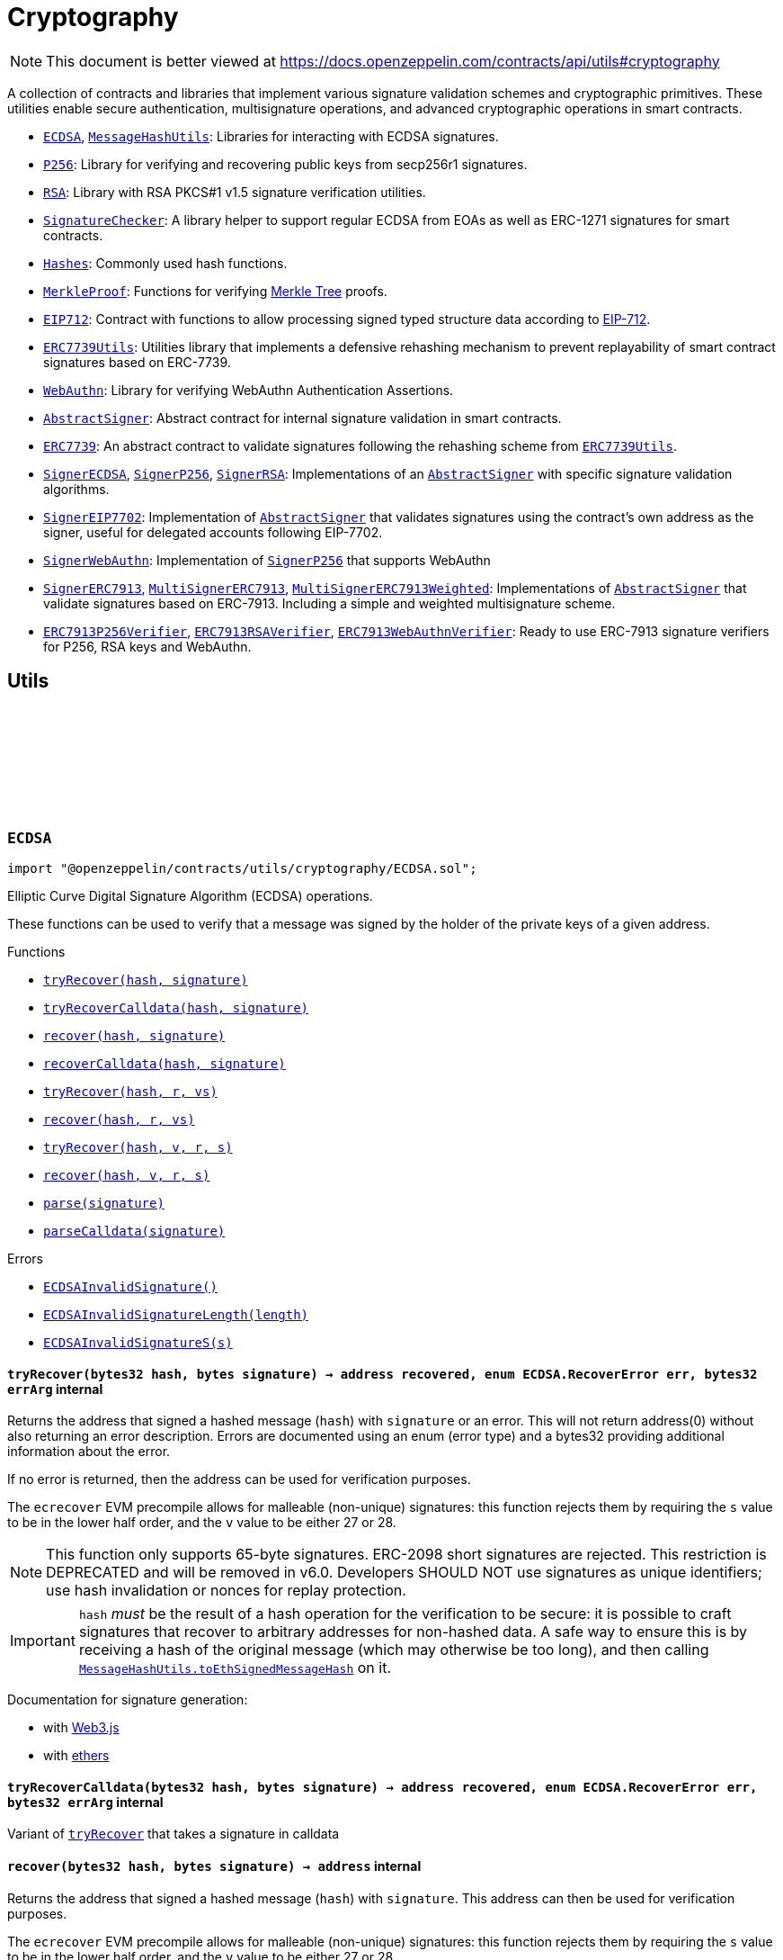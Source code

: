 :github-icon: pass:[<svg class="icon"><use href="#github-icon"/></svg>]
:ECDSA: pass:normal[xref:utils/cryptography.adoc#ECDSA[`ECDSA`]]
:MessageHashUtils: pass:normal[xref:utils/cryptography.adoc#MessageHashUtils[`MessageHashUtils`]]
:P256: pass:normal[xref:utils/cryptography.adoc#P256[`P256`]]
:RSA: pass:normal[xref:utils/cryptography.adoc#RSA[`RSA`]]
:SignatureChecker: pass:normal[xref:utils/cryptography.adoc#SignatureChecker[`SignatureChecker`]]
:Hashes: pass:normal[xref:utils/cryptography.adoc#Hashes[`Hashes`]]
:MerkleProof: pass:normal[xref:utils/cryptography.adoc#MerkleProof[`MerkleProof`]]
:EIP712: pass:normal[xref:utils/cryptography.adoc#EIP712[`EIP712`]]
:ERC7739Utils: pass:normal[xref:utils/cryptography.adoc#ERC7739Utils[`ERC7739Utils`]]
:WebAuthn: pass:normal[xref:utils/cryptography.adoc#WebAuthn[`WebAuthn`]]
:AbstractSigner: pass:normal[xref:utils/cryptography.adoc#AbstractSigner[`AbstractSigner`]]
:ERC7739: pass:normal[xref:utils/cryptography.adoc#ERC7739[`ERC7739`]]
:ERC7739Utils: pass:normal[xref:utils/cryptography.adoc#ERC7739Utils[`ERC7739Utils`]]
:SignerECDSA: pass:normal[xref:utils/cryptography.adoc#SignerECDSA[`SignerECDSA`]]
:SignerP256: pass:normal[xref:utils/cryptography.adoc#SignerP256[`SignerP256`]]
:SignerRSA: pass:normal[xref:utils/cryptography.adoc#SignerRSA[`SignerRSA`]]
:AbstractSigner: pass:normal[xref:utils/cryptography.adoc#AbstractSigner[`AbstractSigner`]]
:SignerEIP7702: pass:normal[xref:utils/cryptography.adoc#SignerEIP7702[`SignerEIP7702`]]
:AbstractSigner: pass:normal[xref:utils/cryptography.adoc#AbstractSigner[`AbstractSigner`]]
:SignerWebAuthn: pass:normal[xref:utils/cryptography.adoc#SignerWebAuthn[`SignerWebAuthn`]]
:SignerP256: pass:normal[xref:utils/cryptography.adoc#SignerP256[`SignerP256`]]
:SignerERC7913: pass:normal[xref:utils/cryptography.adoc#SignerERC7913[`SignerERC7913`]]
:MultiSignerERC7913: pass:normal[xref:utils/cryptography.adoc#MultiSignerERC7913[`MultiSignerERC7913`]]
:MultiSignerERC7913Weighted: pass:normal[xref:utils/cryptography.adoc#MultiSignerERC7913Weighted[`MultiSignerERC7913Weighted`]]
:AbstractSigner: pass:normal[xref:utils/cryptography.adoc#AbstractSigner[`AbstractSigner`]]
:ERC7913P256Verifier: pass:normal[xref:utils/cryptography.adoc#ERC7913P256Verifier[`ERC7913P256Verifier`]]
:ERC7913RSAVerifier: pass:normal[xref:utils/cryptography.adoc#ERC7913RSAVerifier[`ERC7913RSAVerifier`]]
:ERC7913WebAuthnVerifier: pass:normal[xref:utils/cryptography.adoc#ERC7913WebAuthnVerifier[`ERC7913WebAuthnVerifier`]]
:xref-ECDSA-tryRecover-bytes32-bytes-: xref:utils/cryptography.adoc#ECDSA-tryRecover-bytes32-bytes-
:xref-ECDSA-tryRecoverCalldata-bytes32-bytes-: xref:utils/cryptography.adoc#ECDSA-tryRecoverCalldata-bytes32-bytes-
:xref-ECDSA-recover-bytes32-bytes-: xref:utils/cryptography.adoc#ECDSA-recover-bytes32-bytes-
:xref-ECDSA-recoverCalldata-bytes32-bytes-: xref:utils/cryptography.adoc#ECDSA-recoverCalldata-bytes32-bytes-
:xref-ECDSA-tryRecover-bytes32-bytes32-bytes32-: xref:utils/cryptography.adoc#ECDSA-tryRecover-bytes32-bytes32-bytes32-
:xref-ECDSA-recover-bytes32-bytes32-bytes32-: xref:utils/cryptography.adoc#ECDSA-recover-bytes32-bytes32-bytes32-
:xref-ECDSA-tryRecover-bytes32-uint8-bytes32-bytes32-: xref:utils/cryptography.adoc#ECDSA-tryRecover-bytes32-uint8-bytes32-bytes32-
:xref-ECDSA-recover-bytes32-uint8-bytes32-bytes32-: xref:utils/cryptography.adoc#ECDSA-recover-bytes32-uint8-bytes32-bytes32-
:xref-ECDSA-parse-bytes-: xref:utils/cryptography.adoc#ECDSA-parse-bytes-
:xref-ECDSA-parseCalldata-bytes-: xref:utils/cryptography.adoc#ECDSA-parseCalldata-bytes-
:xref-ECDSA-ECDSAInvalidSignature--: xref:utils/cryptography.adoc#ECDSA-ECDSAInvalidSignature--
:xref-ECDSA-ECDSAInvalidSignatureLength-uint256-: xref:utils/cryptography.adoc#ECDSA-ECDSAInvalidSignatureLength-uint256-
:xref-ECDSA-ECDSAInvalidSignatureS-bytes32-: xref:utils/cryptography.adoc#ECDSA-ECDSAInvalidSignatureS-bytes32-
:MessageHashUtils-toEthSignedMessageHash: pass:normal[xref:utils/cryptography.adoc#MessageHashUtils-toEthSignedMessageHash-bytes-[`MessageHashUtils.toEthSignedMessageHash`]]
:MessageHashUtils-toEthSignedMessageHash: pass:normal[xref:utils/cryptography.adoc#MessageHashUtils-toEthSignedMessageHash-bytes-[`MessageHashUtils.toEthSignedMessageHash`]]
:ECDSA-tryRecover: pass:normal[xref:utils/cryptography.adoc#ECDSA-tryRecover-bytes32-uint8-bytes32-bytes32-[`ECDSA.tryRecover`]]
:ECDSA-recover: pass:normal[xref:utils/cryptography.adoc#ECDSA-recover-bytes32-uint8-bytes32-bytes32-[`ECDSA.recover`]]
:ECDSA-tryRecover: pass:normal[xref:utils/cryptography.adoc#ECDSA-tryRecover-bytes32-uint8-bytes32-bytes32-[`ECDSA.tryRecover`]]
:ECDSA-recover: pass:normal[xref:utils/cryptography.adoc#ECDSA-recover-bytes32-uint8-bytes32-bytes32-[`ECDSA.recover`]]
:ECDSA: pass:normal[xref:utils/cryptography.adoc#ECDSA[`ECDSA`]]
:xref-MessageHashUtils-toEthSignedMessageHash-bytes32-: xref:utils/cryptography.adoc#MessageHashUtils-toEthSignedMessageHash-bytes32-
:xref-MessageHashUtils-toEthSignedMessageHash-bytes-: xref:utils/cryptography.adoc#MessageHashUtils-toEthSignedMessageHash-bytes-
:xref-MessageHashUtils-toDataWithIntendedValidatorHash-address-bytes-: xref:utils/cryptography.adoc#MessageHashUtils-toDataWithIntendedValidatorHash-address-bytes-
:xref-MessageHashUtils-toDataWithIntendedValidatorHash-address-bytes32-: xref:utils/cryptography.adoc#MessageHashUtils-toDataWithIntendedValidatorHash-address-bytes32-
:xref-MessageHashUtils-toTypedDataHash-bytes32-bytes32-: xref:utils/cryptography.adoc#MessageHashUtils-toTypedDataHash-bytes32-bytes32-
:ECDSA-recover: pass:normal[xref:utils/cryptography.adoc#ECDSA-recover-bytes32-uint8-bytes32-bytes32-[`ECDSA.recover`]]
:ECDSA-recover: pass:normal[xref:utils/cryptography.adoc#ECDSA-recover-bytes32-uint8-bytes32-bytes32-[`ECDSA.recover`]]
:ECDSA-recover: pass:normal[xref:utils/cryptography.adoc#ECDSA-recover-bytes32-uint8-bytes32-bytes32-[`ECDSA.recover`]]
:ECDSA-recover: pass:normal[xref:utils/cryptography.adoc#ECDSA-recover-bytes32-uint8-bytes32-bytes32-[`ECDSA.recover`]]
:xref-P256-verify-bytes32-bytes32-bytes32-bytes32-bytes32-: xref:utils/cryptography.adoc#P256-verify-bytes32-bytes32-bytes32-bytes32-bytes32-
:xref-P256-verifyNative-bytes32-bytes32-bytes32-bytes32-bytes32-: xref:utils/cryptography.adoc#P256-verifyNative-bytes32-bytes32-bytes32-bytes32-bytes32-
:xref-P256-verifySolidity-bytes32-bytes32-bytes32-bytes32-bytes32-: xref:utils/cryptography.adoc#P256-verifySolidity-bytes32-bytes32-bytes32-bytes32-bytes32-
:xref-P256-recovery-bytes32-uint8-bytes32-bytes32-: xref:utils/cryptography.adoc#P256-recovery-bytes32-uint8-bytes32-bytes32-
:xref-P256-isValidPublicKey-bytes32-bytes32-: xref:utils/cryptography.adoc#P256-isValidPublicKey-bytes32-bytes32-
:xref-P256-GX-uint256: xref:utils/cryptography.adoc#P256-GX-uint256
:xref-P256-GY-uint256: xref:utils/cryptography.adoc#P256-GY-uint256
:xref-P256-P-uint256: xref:utils/cryptography.adoc#P256-P-uint256
:xref-P256-N-uint256: xref:utils/cryptography.adoc#P256-N-uint256
:xref-P256-A-uint256: xref:utils/cryptography.adoc#P256-A-uint256
:xref-P256-B-uint256: xref:utils/cryptography.adoc#P256-B-uint256
:xref-RSA-pkcs1Sha256-bytes-bytes-bytes-bytes-: xref:utils/cryptography.adoc#RSA-pkcs1Sha256-bytes-bytes-bytes-bytes-
:xref-RSA-pkcs1Sha256-bytes32-bytes-bytes-bytes-: xref:utils/cryptography.adoc#RSA-pkcs1Sha256-bytes32-bytes-bytes-bytes-
:xref-SignatureChecker-isValidSignatureNow-address-bytes32-bytes-: xref:utils/cryptography.adoc#SignatureChecker-isValidSignatureNow-address-bytes32-bytes-
:xref-SignatureChecker-isValidSignatureNowCalldata-address-bytes32-bytes-: xref:utils/cryptography.adoc#SignatureChecker-isValidSignatureNowCalldata-address-bytes32-bytes-
:xref-SignatureChecker-isValidERC1271SignatureNow-address-bytes32-bytes-: xref:utils/cryptography.adoc#SignatureChecker-isValidERC1271SignatureNow-address-bytes32-bytes-
:xref-SignatureChecker-isValidSignatureNow-bytes-bytes32-bytes-: xref:utils/cryptography.adoc#SignatureChecker-isValidSignatureNow-bytes-bytes32-bytes-
:xref-SignatureChecker-areValidSignaturesNow-bytes32-bytes---bytes---: xref:utils/cryptography.adoc#SignatureChecker-areValidSignaturesNow-bytes32-bytes---bytes---
:IERC7913SignatureVerifier: pass:normal[xref:interfaces.adoc#IERC7913SignatureVerifier[`IERC7913SignatureVerifier`]]
:xref-Hashes-commutativeKeccak256-bytes32-bytes32-: xref:utils/cryptography.adoc#Hashes-commutativeKeccak256-bytes32-bytes32-
:xref-Hashes-efficientKeccak256-bytes32-bytes32-: xref:utils/cryptography.adoc#Hashes-efficientKeccak256-bytes32-bytes32-
:xref-MerkleProof-verify-bytes32---bytes32-bytes32-: xref:utils/cryptography.adoc#MerkleProof-verify-bytes32---bytes32-bytes32-
:xref-MerkleProof-processProof-bytes32---bytes32-: xref:utils/cryptography.adoc#MerkleProof-processProof-bytes32---bytes32-
:xref-MerkleProof-verify-bytes32---bytes32-bytes32-function--bytes32-bytes32--view-returns--bytes32--: xref:utils/cryptography.adoc#MerkleProof-verify-bytes32---bytes32-bytes32-function--bytes32-bytes32--view-returns--bytes32--
:xref-MerkleProof-processProof-bytes32---bytes32-function--bytes32-bytes32--view-returns--bytes32--: xref:utils/cryptography.adoc#MerkleProof-processProof-bytes32---bytes32-function--bytes32-bytes32--view-returns--bytes32--
:xref-MerkleProof-verifyCalldata-bytes32---bytes32-bytes32-: xref:utils/cryptography.adoc#MerkleProof-verifyCalldata-bytes32---bytes32-bytes32-
:xref-MerkleProof-processProofCalldata-bytes32---bytes32-: xref:utils/cryptography.adoc#MerkleProof-processProofCalldata-bytes32---bytes32-
:xref-MerkleProof-verifyCalldata-bytes32---bytes32-bytes32-function--bytes32-bytes32--view-returns--bytes32--: xref:utils/cryptography.adoc#MerkleProof-verifyCalldata-bytes32---bytes32-bytes32-function--bytes32-bytes32--view-returns--bytes32--
:xref-MerkleProof-processProofCalldata-bytes32---bytes32-function--bytes32-bytes32--view-returns--bytes32--: xref:utils/cryptography.adoc#MerkleProof-processProofCalldata-bytes32---bytes32-function--bytes32-bytes32--view-returns--bytes32--
:xref-MerkleProof-multiProofVerify-bytes32---bool---bytes32-bytes32---: xref:utils/cryptography.adoc#MerkleProof-multiProofVerify-bytes32---bool---bytes32-bytes32---
:xref-MerkleProof-processMultiProof-bytes32---bool---bytes32---: xref:utils/cryptography.adoc#MerkleProof-processMultiProof-bytes32---bool---bytes32---
:xref-MerkleProof-multiProofVerify-bytes32---bool---bytes32-bytes32---function--bytes32-bytes32--view-returns--bytes32--: xref:utils/cryptography.adoc#MerkleProof-multiProofVerify-bytes32---bool---bytes32-bytes32---function--bytes32-bytes32--view-returns--bytes32--
:xref-MerkleProof-processMultiProof-bytes32---bool---bytes32---function--bytes32-bytes32--view-returns--bytes32--: xref:utils/cryptography.adoc#MerkleProof-processMultiProof-bytes32---bool---bytes32---function--bytes32-bytes32--view-returns--bytes32--
:xref-MerkleProof-multiProofVerifyCalldata-bytes32---bool---bytes32-bytes32---: xref:utils/cryptography.adoc#MerkleProof-multiProofVerifyCalldata-bytes32---bool---bytes32-bytes32---
:xref-MerkleProof-processMultiProofCalldata-bytes32---bool---bytes32---: xref:utils/cryptography.adoc#MerkleProof-processMultiProofCalldata-bytes32---bool---bytes32---
:xref-MerkleProof-multiProofVerifyCalldata-bytes32---bool---bytes32-bytes32---function--bytes32-bytes32--view-returns--bytes32--: xref:utils/cryptography.adoc#MerkleProof-multiProofVerifyCalldata-bytes32---bool---bytes32-bytes32---function--bytes32-bytes32--view-returns--bytes32--
:xref-MerkleProof-processMultiProofCalldata-bytes32---bool---bytes32---function--bytes32-bytes32--view-returns--bytes32--: xref:utils/cryptography.adoc#MerkleProof-processMultiProofCalldata-bytes32---bool---bytes32---function--bytes32-bytes32--view-returns--bytes32--
:xref-MerkleProof-MerkleProofInvalidMultiproof--: xref:utils/cryptography.adoc#MerkleProof-MerkleProofInvalidMultiproof--
:xref-EIP712-constructor-string-string-: xref:utils/cryptography.adoc#EIP712-constructor-string-string-
:xref-EIP712-_domainSeparatorV4--: xref:utils/cryptography.adoc#EIP712-_domainSeparatorV4--
:xref-EIP712-_hashTypedDataV4-bytes32-: xref:utils/cryptography.adoc#EIP712-_hashTypedDataV4-bytes32-
:xref-EIP712-eip712Domain--: xref:utils/cryptography.adoc#EIP712-eip712Domain--
:xref-EIP712-_EIP712Name--: xref:utils/cryptography.adoc#EIP712-_EIP712Name--
:xref-EIP712-_EIP712Version--: xref:utils/cryptography.adoc#EIP712-_EIP712Version--
:xref-IERC5267-EIP712DomainChanged--: xref:interfaces.adoc#IERC5267-EIP712DomainChanged--
:ECDSA-recover: pass:normal[xref:utils/cryptography.adoc#ECDSA-recover-bytes32-uint8-bytes32-bytes32-[`ECDSA.recover`]]
:xref-ERC7739Utils-encodeTypedDataSig-bytes-bytes32-bytes32-string-: xref:utils/cryptography.adoc#ERC7739Utils-encodeTypedDataSig-bytes-bytes32-bytes32-string-
:xref-ERC7739Utils-decodeTypedDataSig-bytes-: xref:utils/cryptography.adoc#ERC7739Utils-decodeTypedDataSig-bytes-
:xref-ERC7739Utils-personalSignStructHash-bytes32-: xref:utils/cryptography.adoc#ERC7739Utils-personalSignStructHash-bytes32-
:xref-ERC7739Utils-typedDataSignStructHash-string-string-bytes32-bytes-: xref:utils/cryptography.adoc#ERC7739Utils-typedDataSignStructHash-string-string-bytes32-bytes-
:xref-ERC7739Utils-typedDataSignStructHash-string-bytes32-bytes-: xref:utils/cryptography.adoc#ERC7739Utils-typedDataSignStructHash-string-bytes32-bytes-
:xref-ERC7739Utils-typedDataSignTypehash-string-string-: xref:utils/cryptography.adoc#ERC7739Utils-typedDataSignTypehash-string-string-
:xref-ERC7739Utils-decodeContentsDescr-string-: xref:utils/cryptography.adoc#ERC7739Utils-decodeContentsDescr-string-
:EIP712-_domainSeparatorV4: pass:normal[xref:utils/cryptography.adoc#EIP712-_domainSeparatorV4--[`EIP712._domainSeparatorV4`]]
:MessageHashUtils-toTypedDataHash: pass:normal[xref:utils/cryptography.adoc#MessageHashUtils-toTypedDataHash-bytes32-bytes32-[`MessageHashUtils.toTypedDataHash`]]
:MessageHashUtils-toTypedDataHash: pass:normal[xref:utils/cryptography.adoc#MessageHashUtils-toTypedDataHash-bytes32-bytes32-[`MessageHashUtils.toTypedDataHash`]]
:xref-WebAuthn-verify-bytes-struct-WebAuthn-WebAuthnAuth-bytes32-bytes32-: xref:utils/cryptography.adoc#WebAuthn-verify-bytes-struct-WebAuthn-WebAuthnAuth-bytes32-bytes32-
:xref-WebAuthn-verify-bytes-struct-WebAuthn-WebAuthnAuth-bytes32-bytes32-bool-: xref:utils/cryptography.adoc#WebAuthn-verify-bytes-struct-WebAuthn-WebAuthnAuth-bytes32-bytes32-bool-
:xref-WebAuthn-tryDecodeAuth-bytes-: xref:utils/cryptography.adoc#WebAuthn-tryDecodeAuth-bytes-
:xref-WebAuthn-AUTH_DATA_FLAGS_UP-bytes1: xref:utils/cryptography.adoc#WebAuthn-AUTH_DATA_FLAGS_UP-bytes1
:xref-WebAuthn-AUTH_DATA_FLAGS_UV-bytes1: xref:utils/cryptography.adoc#WebAuthn-AUTH_DATA_FLAGS_UV-bytes1
:xref-WebAuthn-AUTH_DATA_FLAGS_BE-bytes1: xref:utils/cryptography.adoc#WebAuthn-AUTH_DATA_FLAGS_BE-bytes1
:xref-WebAuthn-AUTH_DATA_FLAGS_BS-bytes1: xref:utils/cryptography.adoc#WebAuthn-AUTH_DATA_FLAGS_BS-bytes1
:xref-AbstractSigner-_rawSignatureValidation-bytes32-bytes-: xref:utils/cryptography.adoc#AbstractSigner-_rawSignatureValidation-bytes32-bytes-
:ERC7739Utils: pass:normal[xref:utils/cryptography.adoc#ERC7739Utils[`ERC7739Utils`]]
:xref-ERC7739-isValidSignature-bytes32-bytes-: xref:utils/cryptography.adoc#ERC7739-isValidSignature-bytes32-bytes-
:xref-EIP712-_domainSeparatorV4--: xref:utils/cryptography.adoc#EIP712-_domainSeparatorV4--
:xref-EIP712-_hashTypedDataV4-bytes32-: xref:utils/cryptography.adoc#EIP712-_hashTypedDataV4-bytes32-
:xref-EIP712-eip712Domain--: xref:utils/cryptography.adoc#EIP712-eip712Domain--
:xref-EIP712-_EIP712Name--: xref:utils/cryptography.adoc#EIP712-_EIP712Name--
:xref-EIP712-_EIP712Version--: xref:utils/cryptography.adoc#EIP712-_EIP712Version--
:xref-AbstractSigner-_rawSignatureValidation-bytes32-bytes-: xref:utils/cryptography.adoc#AbstractSigner-_rawSignatureValidation-bytes32-bytes-
:xref-IERC5267-EIP712DomainChanged--: xref:interfaces.adoc#IERC5267-EIP712DomainChanged--
:AbstractSigner: pass:normal[xref:utils/cryptography.adoc#AbstractSigner[`AbstractSigner`]]
:Account: pass:normal[xref:account.adoc#Account[`Account`]]
:xref-SignerECDSA-constructor-address-: xref:utils/cryptography.adoc#SignerECDSA-constructor-address-
:xref-SignerECDSA-_setSigner-address-: xref:utils/cryptography.adoc#SignerECDSA-_setSigner-address-
:xref-SignerECDSA-signer--: xref:utils/cryptography.adoc#SignerECDSA-signer--
:xref-SignerECDSA-_rawSignatureValidation-bytes32-bytes-: xref:utils/cryptography.adoc#SignerECDSA-_rawSignatureValidation-bytes32-bytes-
:AbstractSigner: pass:normal[xref:utils/cryptography.adoc#AbstractSigner[`AbstractSigner`]]
:Account: pass:normal[xref:account.adoc#Account[`Account`]]
:xref-SignerP256-constructor-bytes32-bytes32-: xref:utils/cryptography.adoc#SignerP256-constructor-bytes32-bytes32-
:xref-SignerP256-_setSigner-bytes32-bytes32-: xref:utils/cryptography.adoc#SignerP256-_setSigner-bytes32-bytes32-
:xref-SignerP256-signer--: xref:utils/cryptography.adoc#SignerP256-signer--
:xref-SignerP256-_rawSignatureValidation-bytes32-bytes-: xref:utils/cryptography.adoc#SignerP256-_rawSignatureValidation-bytes32-bytes-
:xref-SignerP256-SignerP256InvalidPublicKey-bytes32-bytes32-: xref:utils/cryptography.adoc#SignerP256-SignerP256InvalidPublicKey-bytes32-bytes32-
:AbstractSigner: pass:normal[xref:utils/cryptography.adoc#AbstractSigner[`AbstractSigner`]]
:Account: pass:normal[xref:account.adoc#Account[`Account`]]
:xref-SignerRSA-constructor-bytes-bytes-: xref:utils/cryptography.adoc#SignerRSA-constructor-bytes-bytes-
:xref-SignerRSA-_setSigner-bytes-bytes-: xref:utils/cryptography.adoc#SignerRSA-_setSigner-bytes-bytes-
:xref-SignerRSA-signer--: xref:utils/cryptography.adoc#SignerRSA-signer--
:xref-SignerRSA-_rawSignatureValidation-bytes32-bytes-: xref:utils/cryptography.adoc#SignerRSA-_rawSignatureValidation-bytes32-bytes-
:AbstractSigner-_rawSignatureValidation: pass:normal[xref:utils/cryptography.adoc#AbstractSigner-_rawSignatureValidation-bytes32-bytes-[`AbstractSigner._rawSignatureValidation`]]
:AbstractSigner: pass:normal[xref:utils/cryptography.adoc#AbstractSigner[`AbstractSigner`]]
:xref-SignerEIP7702-_rawSignatureValidation-bytes32-bytes-: xref:utils/cryptography.adoc#SignerEIP7702-_rawSignatureValidation-bytes32-bytes-
:AbstractSigner: pass:normal[xref:utils/cryptography.adoc#AbstractSigner[`AbstractSigner`]]
:Account: pass:normal[xref:account.adoc#Account[`Account`]]
:xref-SignerERC7913-constructor-bytes-: xref:utils/cryptography.adoc#SignerERC7913-constructor-bytes-
:xref-SignerERC7913-signer--: xref:utils/cryptography.adoc#SignerERC7913-signer--
:xref-SignerERC7913-_setSigner-bytes-: xref:utils/cryptography.adoc#SignerERC7913-_setSigner-bytes-
:xref-SignerERC7913-_rawSignatureValidation-bytes32-bytes-: xref:utils/cryptography.adoc#SignerERC7913-_rawSignatureValidation-bytes32-bytes-
:AbstractSigner: pass:normal[xref:utils/cryptography.adoc#AbstractSigner[`AbstractSigner`]]
:xref-MultiSignerERC7913-constructor-bytes---uint64-: xref:utils/cryptography.adoc#MultiSignerERC7913-constructor-bytes---uint64-
:xref-MultiSignerERC7913-getSigners-uint64-uint64-: xref:utils/cryptography.adoc#MultiSignerERC7913-getSigners-uint64-uint64-
:xref-MultiSignerERC7913-getSignerCount--: xref:utils/cryptography.adoc#MultiSignerERC7913-getSignerCount--
:xref-MultiSignerERC7913-isSigner-bytes-: xref:utils/cryptography.adoc#MultiSignerERC7913-isSigner-bytes-
:xref-MultiSignerERC7913-threshold--: xref:utils/cryptography.adoc#MultiSignerERC7913-threshold--
:xref-MultiSignerERC7913-_addSigners-bytes---: xref:utils/cryptography.adoc#MultiSignerERC7913-_addSigners-bytes---
:xref-MultiSignerERC7913-_removeSigners-bytes---: xref:utils/cryptography.adoc#MultiSignerERC7913-_removeSigners-bytes---
:xref-MultiSignerERC7913-_setThreshold-uint64-: xref:utils/cryptography.adoc#MultiSignerERC7913-_setThreshold-uint64-
:xref-MultiSignerERC7913-_validateReachableThreshold--: xref:utils/cryptography.adoc#MultiSignerERC7913-_validateReachableThreshold--
:xref-MultiSignerERC7913-_rawSignatureValidation-bytes32-bytes-: xref:utils/cryptography.adoc#MultiSignerERC7913-_rawSignatureValidation-bytes32-bytes-
:xref-MultiSignerERC7913-_validateSignatures-bytes32-bytes---bytes---: xref:utils/cryptography.adoc#MultiSignerERC7913-_validateSignatures-bytes32-bytes---bytes---
:xref-MultiSignerERC7913-_validateThreshold-bytes---: xref:utils/cryptography.adoc#MultiSignerERC7913-_validateThreshold-bytes---
:xref-MultiSignerERC7913-ERC7913SignerAdded-bytes-: xref:utils/cryptography.adoc#MultiSignerERC7913-ERC7913SignerAdded-bytes-
:xref-MultiSignerERC7913-ERC7913SignerRemoved-bytes-: xref:utils/cryptography.adoc#MultiSignerERC7913-ERC7913SignerRemoved-bytes-
:xref-MultiSignerERC7913-ERC7913ThresholdSet-uint64-: xref:utils/cryptography.adoc#MultiSignerERC7913-ERC7913ThresholdSet-uint64-
:xref-MultiSignerERC7913-MultiSignerERC7913AlreadyExists-bytes-: xref:utils/cryptography.adoc#MultiSignerERC7913-MultiSignerERC7913AlreadyExists-bytes-
:xref-MultiSignerERC7913-MultiSignerERC7913NonexistentSigner-bytes-: xref:utils/cryptography.adoc#MultiSignerERC7913-MultiSignerERC7913NonexistentSigner-bytes-
:xref-MultiSignerERC7913-MultiSignerERC7913InvalidSigner-bytes-: xref:utils/cryptography.adoc#MultiSignerERC7913-MultiSignerERC7913InvalidSigner-bytes-
:xref-MultiSignerERC7913-MultiSignerERC7913ZeroThreshold--: xref:utils/cryptography.adoc#MultiSignerERC7913-MultiSignerERC7913ZeroThreshold--
:xref-MultiSignerERC7913-MultiSignerERC7913UnreachableThreshold-uint64-uint64-: xref:utils/cryptography.adoc#MultiSignerERC7913-MultiSignerERC7913UnreachableThreshold-uint64-uint64-
:MultiSignerERC7913: pass:normal[xref:utils/cryptography.adoc#MultiSignerERC7913[`MultiSignerERC7913`]]
:xref-MultiSignerERC7913Weighted-constructor-bytes---uint64---uint64-: xref:utils/cryptography.adoc#MultiSignerERC7913Weighted-constructor-bytes---uint64---uint64-
:xref-MultiSignerERC7913Weighted-signerWeight-bytes-: xref:utils/cryptography.adoc#MultiSignerERC7913Weighted-signerWeight-bytes-
:xref-MultiSignerERC7913Weighted-totalWeight--: xref:utils/cryptography.adoc#MultiSignerERC7913Weighted-totalWeight--
:xref-MultiSignerERC7913Weighted-_setSignerWeights-bytes---uint64---: xref:utils/cryptography.adoc#MultiSignerERC7913Weighted-_setSignerWeights-bytes---uint64---
:xref-MultiSignerERC7913Weighted-_addSigners-bytes---: xref:utils/cryptography.adoc#MultiSignerERC7913Weighted-_addSigners-bytes---
:xref-MultiSignerERC7913Weighted-_removeSigners-bytes---: xref:utils/cryptography.adoc#MultiSignerERC7913Weighted-_removeSigners-bytes---
:xref-MultiSignerERC7913Weighted-_validateReachableThreshold--: xref:utils/cryptography.adoc#MultiSignerERC7913Weighted-_validateReachableThreshold--
:xref-MultiSignerERC7913Weighted-_validateThreshold-bytes---: xref:utils/cryptography.adoc#MultiSignerERC7913Weighted-_validateThreshold-bytes---
:xref-MultiSignerERC7913-getSigners-uint64-uint64-: xref:utils/cryptography.adoc#MultiSignerERC7913-getSigners-uint64-uint64-
:xref-MultiSignerERC7913-getSignerCount--: xref:utils/cryptography.adoc#MultiSignerERC7913-getSignerCount--
:xref-MultiSignerERC7913-isSigner-bytes-: xref:utils/cryptography.adoc#MultiSignerERC7913-isSigner-bytes-
:xref-MultiSignerERC7913-threshold--: xref:utils/cryptography.adoc#MultiSignerERC7913-threshold--
:xref-MultiSignerERC7913-_setThreshold-uint64-: xref:utils/cryptography.adoc#MultiSignerERC7913-_setThreshold-uint64-
:xref-MultiSignerERC7913-_rawSignatureValidation-bytes32-bytes-: xref:utils/cryptography.adoc#MultiSignerERC7913-_rawSignatureValidation-bytes32-bytes-
:xref-MultiSignerERC7913-_validateSignatures-bytes32-bytes---bytes---: xref:utils/cryptography.adoc#MultiSignerERC7913-_validateSignatures-bytes32-bytes---bytes---
:xref-MultiSignerERC7913Weighted-ERC7913SignerWeightChanged-bytes-uint64-: xref:utils/cryptography.adoc#MultiSignerERC7913Weighted-ERC7913SignerWeightChanged-bytes-uint64-
:xref-MultiSignerERC7913-ERC7913SignerAdded-bytes-: xref:utils/cryptography.adoc#MultiSignerERC7913-ERC7913SignerAdded-bytes-
:xref-MultiSignerERC7913-ERC7913SignerRemoved-bytes-: xref:utils/cryptography.adoc#MultiSignerERC7913-ERC7913SignerRemoved-bytes-
:xref-MultiSignerERC7913-ERC7913ThresholdSet-uint64-: xref:utils/cryptography.adoc#MultiSignerERC7913-ERC7913ThresholdSet-uint64-
:xref-MultiSignerERC7913Weighted-MultiSignerERC7913WeightedInvalidWeight-bytes-uint64-: xref:utils/cryptography.adoc#MultiSignerERC7913Weighted-MultiSignerERC7913WeightedInvalidWeight-bytes-uint64-
:xref-MultiSignerERC7913Weighted-MultiSignerERC7913WeightedMismatchedLength--: xref:utils/cryptography.adoc#MultiSignerERC7913Weighted-MultiSignerERC7913WeightedMismatchedLength--
:xref-MultiSignerERC7913-MultiSignerERC7913AlreadyExists-bytes-: xref:utils/cryptography.adoc#MultiSignerERC7913-MultiSignerERC7913AlreadyExists-bytes-
:xref-MultiSignerERC7913-MultiSignerERC7913NonexistentSigner-bytes-: xref:utils/cryptography.adoc#MultiSignerERC7913-MultiSignerERC7913NonexistentSigner-bytes-
:xref-MultiSignerERC7913-MultiSignerERC7913InvalidSigner-bytes-: xref:utils/cryptography.adoc#MultiSignerERC7913-MultiSignerERC7913InvalidSigner-bytes-
:xref-MultiSignerERC7913-MultiSignerERC7913ZeroThreshold--: xref:utils/cryptography.adoc#MultiSignerERC7913-MultiSignerERC7913ZeroThreshold--
:xref-MultiSignerERC7913-MultiSignerERC7913UnreachableThreshold-uint64-uint64-: xref:utils/cryptography.adoc#MultiSignerERC7913-MultiSignerERC7913UnreachableThreshold-uint64-uint64-
:MultiSignerERC7913-_addSigners: pass:normal[xref:utils/cryptography.adoc#MultiSignerERC7913-_addSigners-bytes---[`MultiSignerERC7913._addSigners`]]
:MultiSignerERC7913-_removeSigners: pass:normal[xref:utils/cryptography.adoc#MultiSignerERC7913-_removeSigners-bytes---[`MultiSignerERC7913._removeSigners`]]
:MultiSignerERC7913-_removeSigners: pass:normal[xref:utils/cryptography.adoc#MultiSignerERC7913-_removeSigners-bytes---[`MultiSignerERC7913._removeSigners`]]
:xref-ERC7913P256Verifier-verify-bytes-bytes32-bytes-: xref:utils/cryptography.adoc#ERC7913P256Verifier-verify-bytes-bytes32-bytes-
:xref-ERC7913RSAVerifier-verify-bytes-bytes32-bytes-: xref:utils/cryptography.adoc#ERC7913RSAVerifier-verify-bytes-bytes32-bytes-
:WebAuthn-WebAuthnAuth: pass:normal[xref:utils/cryptography.adoc#WebAuthn-WebAuthnAuth[`WebAuthn.WebAuthnAuth`]]
:xref-ERC7913WebAuthnVerifier-verify-bytes-bytes32-bytes-: xref:utils/cryptography.adoc#ERC7913WebAuthnVerifier-verify-bytes-bytes32-bytes-
= Cryptography

[.readme-notice]
NOTE: This document is better viewed at https://docs.openzeppelin.com/contracts/api/utils#cryptography

A collection of contracts and libraries that implement various signature validation schemes and cryptographic primitives. These utilities enable secure authentication, multisignature operations, and advanced cryptographic operations in smart contracts.

 * {ECDSA}, {MessageHashUtils}: Libraries for interacting with ECDSA signatures.
 * {P256}: Library for verifying and recovering public keys from secp256r1 signatures.
 * {RSA}: Library with RSA PKCS#1 v1.5 signature verification utilities.
 * {SignatureChecker}: A library helper to support regular ECDSA from EOAs as well as ERC-1271 signatures for smart contracts.
 * {Hashes}: Commonly used hash functions.
 * {MerkleProof}: Functions for verifying https://en.wikipedia.org/wiki/Merkle_tree[Merkle Tree] proofs.
 * {EIP712}: Contract with functions to allow processing signed typed structure data according to https://eips.ethereum.org/EIPS/eip-712[EIP-712].
 * {ERC7739Utils}: Utilities library that implements a defensive rehashing mechanism to prevent replayability of smart contract signatures based on ERC-7739.
 * {WebAuthn}: Library for verifying WebAuthn Authentication Assertions.
 * {AbstractSigner}: Abstract contract for internal signature validation in smart contracts.
 * {ERC7739}: An abstract contract to validate signatures following the rehashing scheme from {ERC7739Utils}.
 * {SignerECDSA}, {SignerP256}, {SignerRSA}: Implementations of an {AbstractSigner} with specific signature validation algorithms.
 * {SignerEIP7702}: Implementation of {AbstractSigner} that validates signatures using the contract's own address as the signer, useful for delegated accounts following EIP-7702.
 * {SignerWebAuthn}: Implementation of {SignerP256} that supports WebAuthn
 * {SignerERC7913}, {MultiSignerERC7913}, {MultiSignerERC7913Weighted}: Implementations of {AbstractSigner} that validate signatures based on ERC-7913. Including a simple and weighted multisignature scheme.
 * {ERC7913P256Verifier}, {ERC7913RSAVerifier}, {ERC7913WebAuthnVerifier}: Ready to use ERC-7913 signature verifiers for P256, RSA keys and WebAuthn.

== Utils

:RecoverError: pass:normal[xref:#ECDSA-RecoverError[`++RecoverError++`]]
:ECDSAInvalidSignature: pass:normal[xref:#ECDSA-ECDSAInvalidSignature--[`++ECDSAInvalidSignature++`]]
:ECDSAInvalidSignatureLength: pass:normal[xref:#ECDSA-ECDSAInvalidSignatureLength-uint256-[`++ECDSAInvalidSignatureLength++`]]
:ECDSAInvalidSignatureS: pass:normal[xref:#ECDSA-ECDSAInvalidSignatureS-bytes32-[`++ECDSAInvalidSignatureS++`]]
:tryRecover: pass:normal[xref:#ECDSA-tryRecover-bytes32-bytes-[`++tryRecover++`]]
:tryRecoverCalldata: pass:normal[xref:#ECDSA-tryRecoverCalldata-bytes32-bytes-[`++tryRecoverCalldata++`]]
:recover: pass:normal[xref:#ECDSA-recover-bytes32-bytes-[`++recover++`]]
:recoverCalldata: pass:normal[xref:#ECDSA-recoverCalldata-bytes32-bytes-[`++recoverCalldata++`]]
:tryRecover: pass:normal[xref:#ECDSA-tryRecover-bytes32-bytes32-bytes32-[`++tryRecover++`]]
:recover: pass:normal[xref:#ECDSA-recover-bytes32-bytes32-bytes32-[`++recover++`]]
:tryRecover: pass:normal[xref:#ECDSA-tryRecover-bytes32-uint8-bytes32-bytes32-[`++tryRecover++`]]
:recover: pass:normal[xref:#ECDSA-recover-bytes32-uint8-bytes32-bytes32-[`++recover++`]]
:parse: pass:normal[xref:#ECDSA-parse-bytes-[`++parse++`]]
:parseCalldata: pass:normal[xref:#ECDSA-parseCalldata-bytes-[`++parseCalldata++`]]

:tryRecover-bytes32-bytes: pass:normal[xref:#ECDSA-tryRecover-bytes32-bytes-[`++tryRecover++`]]
:tryRecoverCalldata-bytes32-bytes: pass:normal[xref:#ECDSA-tryRecoverCalldata-bytes32-bytes-[`++tryRecoverCalldata++`]]
:recover-bytes32-bytes: pass:normal[xref:#ECDSA-recover-bytes32-bytes-[`++recover++`]]
:recoverCalldata-bytes32-bytes: pass:normal[xref:#ECDSA-recoverCalldata-bytes32-bytes-[`++recoverCalldata++`]]
:tryRecover-bytes32-bytes32-bytes32: pass:normal[xref:#ECDSA-tryRecover-bytes32-bytes32-bytes32-[`++tryRecover++`]]
:recover-bytes32-bytes32-bytes32: pass:normal[xref:#ECDSA-recover-bytes32-bytes32-bytes32-[`++recover++`]]
:tryRecover-bytes32-uint8-bytes32-bytes32: pass:normal[xref:#ECDSA-tryRecover-bytes32-uint8-bytes32-bytes32-[`++tryRecover++`]]
:recover-bytes32-uint8-bytes32-bytes32: pass:normal[xref:#ECDSA-recover-bytes32-uint8-bytes32-bytes32-[`++recover++`]]
:parse-bytes: pass:normal[xref:#ECDSA-parse-bytes-[`++parse++`]]
:parseCalldata-bytes: pass:normal[xref:#ECDSA-parseCalldata-bytes-[`++parseCalldata++`]]

[.contract]
[[ECDSA]]
=== `++ECDSA++` link:https://github.com/OpenZeppelin/openzeppelin-contracts/blob/v5.5.0/contracts/utils/cryptography/ECDSA.sol[{github-icon},role=heading-link]

[.hljs-theme-light.nopadding]
```solidity
import "@openzeppelin/contracts/utils/cryptography/ECDSA.sol";
```

Elliptic Curve Digital Signature Algorithm (ECDSA) operations.

These functions can be used to verify that a message was signed by the holder
of the private keys of a given address.

[.contract-index]
.Functions
--
* {xref-ECDSA-tryRecover-bytes32-bytes-}[`++tryRecover(hash, signature)++`]
* {xref-ECDSA-tryRecoverCalldata-bytes32-bytes-}[`++tryRecoverCalldata(hash, signature)++`]
* {xref-ECDSA-recover-bytes32-bytes-}[`++recover(hash, signature)++`]
* {xref-ECDSA-recoverCalldata-bytes32-bytes-}[`++recoverCalldata(hash, signature)++`]
* {xref-ECDSA-tryRecover-bytes32-bytes32-bytes32-}[`++tryRecover(hash, r, vs)++`]
* {xref-ECDSA-recover-bytes32-bytes32-bytes32-}[`++recover(hash, r, vs)++`]
* {xref-ECDSA-tryRecover-bytes32-uint8-bytes32-bytes32-}[`++tryRecover(hash, v, r, s)++`]
* {xref-ECDSA-recover-bytes32-uint8-bytes32-bytes32-}[`++recover(hash, v, r, s)++`]
* {xref-ECDSA-parse-bytes-}[`++parse(signature)++`]
* {xref-ECDSA-parseCalldata-bytes-}[`++parseCalldata(signature)++`]

--

[.contract-index]
.Errors
--
* {xref-ECDSA-ECDSAInvalidSignature--}[`++ECDSAInvalidSignature()++`]
* {xref-ECDSA-ECDSAInvalidSignatureLength-uint256-}[`++ECDSAInvalidSignatureLength(length)++`]
* {xref-ECDSA-ECDSAInvalidSignatureS-bytes32-}[`++ECDSAInvalidSignatureS(s)++`]

--

[.contract-item]
[[ECDSA-tryRecover-bytes32-bytes-]]
==== `[.contract-item-name]#++tryRecover++#++(bytes32 hash, bytes signature) → address recovered, enum ECDSA.RecoverError err, bytes32 errArg++` [.item-kind]#internal#

Returns the address that signed a hashed message (`hash`) with `signature` or an error. This will not
return address(0) without also returning an error description. Errors are documented using an enum (error type)
and a bytes32 providing additional information about the error.

If no error is returned, then the address can be used for verification purposes.

The `ecrecover` EVM precompile allows for malleable (non-unique) signatures:
this function rejects them by requiring the `s` value to be in the lower
half order, and the `v` value to be either 27 or 28.

NOTE: This function only supports 65-byte signatures. ERC-2098 short signatures are rejected. This restriction
is DEPRECATED and will be removed in v6.0. Developers SHOULD NOT use signatures as unique identifiers; use hash
invalidation or nonces for replay protection.

IMPORTANT: `hash` _must_ be the result of a hash operation for the
verification to be secure: it is possible to craft signatures that
recover to arbitrary addresses for non-hashed data. A safe way to ensure
this is by receiving a hash of the original message (which may otherwise
be too long), and then calling {MessageHashUtils-toEthSignedMessageHash} on it.

Documentation for signature generation:

- with https://web3js.readthedocs.io/en/v1.3.4/web3-eth-accounts.html#sign[Web3.js]
- with https://docs.ethers.io/v5/api/signer/#Signer-signMessage[ethers]

[.contract-item]
[[ECDSA-tryRecoverCalldata-bytes32-bytes-]]
==== `[.contract-item-name]#++tryRecoverCalldata++#++(bytes32 hash, bytes signature) → address recovered, enum ECDSA.RecoverError err, bytes32 errArg++` [.item-kind]#internal#

Variant of {tryRecover} that takes a signature in calldata

[.contract-item]
[[ECDSA-recover-bytes32-bytes-]]
==== `[.contract-item-name]#++recover++#++(bytes32 hash, bytes signature) → address++` [.item-kind]#internal#

Returns the address that signed a hashed message (`hash`) with
`signature`. This address can then be used for verification purposes.

The `ecrecover` EVM precompile allows for malleable (non-unique) signatures:
this function rejects them by requiring the `s` value to be in the lower
half order, and the `v` value to be either 27 or 28.

NOTE: This function only supports 65-byte signatures. ERC-2098 short signatures are rejected. This restriction
is DEPRECATED and will be removed in v6.0. Developers SHOULD NOT use signatures as unique identifiers; use hash
invalidation or nonces for replay protection.

IMPORTANT: `hash` _must_ be the result of a hash operation for the
verification to be secure: it is possible to craft signatures that
recover to arbitrary addresses for non-hashed data. A safe way to ensure
this is by receiving a hash of the original message (which may otherwise
be too long), and then calling {MessageHashUtils-toEthSignedMessageHash} on it.

[.contract-item]
[[ECDSA-recoverCalldata-bytes32-bytes-]]
==== `[.contract-item-name]#++recoverCalldata++#++(bytes32 hash, bytes signature) → address++` [.item-kind]#internal#

Variant of {recover} that takes a signature in calldata

[.contract-item]
[[ECDSA-tryRecover-bytes32-bytes32-bytes32-]]
==== `[.contract-item-name]#++tryRecover++#++(bytes32 hash, bytes32 r, bytes32 vs) → address recovered, enum ECDSA.RecoverError err, bytes32 errArg++` [.item-kind]#internal#

Overload of {ECDSA-tryRecover} that receives the `r` and `vs` short-signature fields separately.

See https://eips.ethereum.org/EIPS/eip-2098[ERC-2098 short signatures]

[.contract-item]
[[ECDSA-recover-bytes32-bytes32-bytes32-]]
==== `[.contract-item-name]#++recover++#++(bytes32 hash, bytes32 r, bytes32 vs) → address++` [.item-kind]#internal#

Overload of {ECDSA-recover} that receives the `r and `vs` short-signature fields separately.

[.contract-item]
[[ECDSA-tryRecover-bytes32-uint8-bytes32-bytes32-]]
==== `[.contract-item-name]#++tryRecover++#++(bytes32 hash, uint8 v, bytes32 r, bytes32 s) → address recovered, enum ECDSA.RecoverError err, bytes32 errArg++` [.item-kind]#internal#

Overload of {ECDSA-tryRecover} that receives the `v`,
`r` and `s` signature fields separately.

[.contract-item]
[[ECDSA-recover-bytes32-uint8-bytes32-bytes32-]]
==== `[.contract-item-name]#++recover++#++(bytes32 hash, uint8 v, bytes32 r, bytes32 s) → address++` [.item-kind]#internal#

Overload of {ECDSA-recover} that receives the `v`,
`r` and `s` signature fields separately.

[.contract-item]
[[ECDSA-parse-bytes-]]
==== `[.contract-item-name]#++parse++#++(bytes signature) → uint8 v, bytes32 r, bytes32 s++` [.item-kind]#internal#

Parse a signature into its `v`, `r` and `s` components. Supports 65-byte and 64-byte (ERC-2098)
formats. Returns (0,0,0) for invalid signatures.

For 64-byte signatures, `v` is automatically normalized to 27 or 28.
For 65-byte signatures, `v` is returned as-is and MUST already be 27 or 28 for use with ecrecover.

Consider validating the result before use, or use {tryRecover}/{recover} which perform full validation.

[.contract-item]
[[ECDSA-parseCalldata-bytes-]]
==== `[.contract-item-name]#++parseCalldata++#++(bytes signature) → uint8 v, bytes32 r, bytes32 s++` [.item-kind]#internal#

Variant of {parse} that takes a signature in calldata

[.contract-item]
[[ECDSA-ECDSAInvalidSignature--]]
==== `[.contract-item-name]#++ECDSAInvalidSignature++#++()++` [.item-kind]#error#

The signature derives the `address(0)`.

[.contract-item]
[[ECDSA-ECDSAInvalidSignatureLength-uint256-]]
==== `[.contract-item-name]#++ECDSAInvalidSignatureLength++#++(uint256 length)++` [.item-kind]#error#

The signature has an invalid length.

[.contract-item]
[[ECDSA-ECDSAInvalidSignatureS-bytes32-]]
==== `[.contract-item-name]#++ECDSAInvalidSignatureS++#++(bytes32 s)++` [.item-kind]#error#

The signature has an S value that is in the upper half order.

:toEthSignedMessageHash: pass:normal[xref:#MessageHashUtils-toEthSignedMessageHash-bytes32-[`++toEthSignedMessageHash++`]]
:toEthSignedMessageHash: pass:normal[xref:#MessageHashUtils-toEthSignedMessageHash-bytes-[`++toEthSignedMessageHash++`]]
:toDataWithIntendedValidatorHash: pass:normal[xref:#MessageHashUtils-toDataWithIntendedValidatorHash-address-bytes-[`++toDataWithIntendedValidatorHash++`]]
:toDataWithIntendedValidatorHash: pass:normal[xref:#MessageHashUtils-toDataWithIntendedValidatorHash-address-bytes32-[`++toDataWithIntendedValidatorHash++`]]
:toTypedDataHash: pass:normal[xref:#MessageHashUtils-toTypedDataHash-bytes32-bytes32-[`++toTypedDataHash++`]]

:toEthSignedMessageHash-bytes32: pass:normal[xref:#MessageHashUtils-toEthSignedMessageHash-bytes32-[`++toEthSignedMessageHash++`]]
:toEthSignedMessageHash-bytes: pass:normal[xref:#MessageHashUtils-toEthSignedMessageHash-bytes-[`++toEthSignedMessageHash++`]]
:toDataWithIntendedValidatorHash-address-bytes: pass:normal[xref:#MessageHashUtils-toDataWithIntendedValidatorHash-address-bytes-[`++toDataWithIntendedValidatorHash++`]]
:toDataWithIntendedValidatorHash-address-bytes32: pass:normal[xref:#MessageHashUtils-toDataWithIntendedValidatorHash-address-bytes32-[`++toDataWithIntendedValidatorHash++`]]
:toTypedDataHash-bytes32-bytes32: pass:normal[xref:#MessageHashUtils-toTypedDataHash-bytes32-bytes32-[`++toTypedDataHash++`]]

[.contract]
[[MessageHashUtils]]
=== `++MessageHashUtils++` link:https://github.com/OpenZeppelin/openzeppelin-contracts/blob/v5.5.0/contracts/utils/cryptography/MessageHashUtils.sol[{github-icon},role=heading-link]

[.hljs-theme-light.nopadding]
```solidity
import "@openzeppelin/contracts/utils/cryptography/MessageHashUtils.sol";
```

Signature message hash utilities for producing digests to be consumed by {ECDSA} recovery or signing.

The library provides methods for generating a hash of a message that conforms to the
https://eips.ethereum.org/EIPS/eip-191[ERC-191] and https://eips.ethereum.org/EIPS/eip-712[EIP 712]
specifications.

[.contract-index]
.Functions
--
* {xref-MessageHashUtils-toEthSignedMessageHash-bytes32-}[`++toEthSignedMessageHash(messageHash)++`]
* {xref-MessageHashUtils-toEthSignedMessageHash-bytes-}[`++toEthSignedMessageHash(message)++`]
* {xref-MessageHashUtils-toDataWithIntendedValidatorHash-address-bytes-}[`++toDataWithIntendedValidatorHash(validator, data)++`]
* {xref-MessageHashUtils-toDataWithIntendedValidatorHash-address-bytes32-}[`++toDataWithIntendedValidatorHash(validator, messageHash)++`]
* {xref-MessageHashUtils-toTypedDataHash-bytes32-bytes32-}[`++toTypedDataHash(domainSeparator, structHash)++`]

--

[.contract-item]
[[MessageHashUtils-toEthSignedMessageHash-bytes32-]]
==== `[.contract-item-name]#++toEthSignedMessageHash++#++(bytes32 messageHash) → bytes32 digest++` [.item-kind]#internal#

Returns the keccak256 digest of an ERC-191 signed data with version
`0x45` (`personal_sign` messages).

The digest is calculated by prefixing a bytes32 `messageHash` with
`"\x19Ethereum Signed Message:\n32"` and hashing the result. It corresponds with the
hash signed when using the https://ethereum.org/en/developers/docs/apis/json-rpc/#eth_sign[`eth_sign`] JSON-RPC method.

NOTE: The `messageHash` parameter is intended to be the result of hashing a raw message with
keccak256, although any bytes32 value can be safely used because the final digest will
be re-hashed.

See {ECDSA-recover}.

[.contract-item]
[[MessageHashUtils-toEthSignedMessageHash-bytes-]]
==== `[.contract-item-name]#++toEthSignedMessageHash++#++(bytes message) → bytes32++` [.item-kind]#internal#

Returns the keccak256 digest of an ERC-191 signed data with version
`0x45` (`personal_sign` messages).

The digest is calculated by prefixing an arbitrary `message` with
`"\x19Ethereum Signed Message:\n" + len(message)` and hashing the result. It corresponds with the
hash signed when using the https://ethereum.org/en/developers/docs/apis/json-rpc/#eth_sign[`eth_sign`] JSON-RPC method.

See {ECDSA-recover}.

[.contract-item]
[[MessageHashUtils-toDataWithIntendedValidatorHash-address-bytes-]]
==== `[.contract-item-name]#++toDataWithIntendedValidatorHash++#++(address validator, bytes data) → bytes32++` [.item-kind]#internal#

Returns the keccak256 digest of an ERC-191 signed data with version
`0x00` (data with intended validator).

The digest is calculated by prefixing an arbitrary `data` with `"\x19\x00"` and the intended
`validator` address. Then hashing the result.

See {ECDSA-recover}.

[.contract-item]
[[MessageHashUtils-toDataWithIntendedValidatorHash-address-bytes32-]]
==== `[.contract-item-name]#++toDataWithIntendedValidatorHash++#++(address validator, bytes32 messageHash) → bytes32 digest++` [.item-kind]#internal#

Variant of {toDataWithIntendedValidatorHash-address-bytes} optimized for cases where `data` is a bytes32.

[.contract-item]
[[MessageHashUtils-toTypedDataHash-bytes32-bytes32-]]
==== `[.contract-item-name]#++toTypedDataHash++#++(bytes32 domainSeparator, bytes32 structHash) → bytes32 digest++` [.item-kind]#internal#

Returns the keccak256 digest of an EIP-712 typed data (ERC-191 version `0x01`).

The digest is calculated from a `domainSeparator` and a `structHash`, by prefixing them with
`\x19\x01` and hashing the result. It corresponds to the hash signed by the
https://eips.ethereum.org/EIPS/eip-712[`eth_signTypedData`] JSON-RPC method as part of EIP-712.

See {ECDSA-recover}.

:JPoint: pass:normal[xref:#P256-JPoint[`++JPoint++`]]
:GX: pass:normal[xref:#P256-GX-uint256[`++GX++`]]
:GY: pass:normal[xref:#P256-GY-uint256[`++GY++`]]
:P: pass:normal[xref:#P256-P-uint256[`++P++`]]
:N: pass:normal[xref:#P256-N-uint256[`++N++`]]
:A: pass:normal[xref:#P256-A-uint256[`++A++`]]
:B: pass:normal[xref:#P256-B-uint256[`++B++`]]
:verify: pass:normal[xref:#P256-verify-bytes32-bytes32-bytes32-bytes32-bytes32-[`++verify++`]]
:verifyNative: pass:normal[xref:#P256-verifyNative-bytes32-bytes32-bytes32-bytes32-bytes32-[`++verifyNative++`]]
:verifySolidity: pass:normal[xref:#P256-verifySolidity-bytes32-bytes32-bytes32-bytes32-bytes32-[`++verifySolidity++`]]
:recovery: pass:normal[xref:#P256-recovery-bytes32-uint8-bytes32-bytes32-[`++recovery++`]]
:isValidPublicKey: pass:normal[xref:#P256-isValidPublicKey-bytes32-bytes32-[`++isValidPublicKey++`]]

:verify-bytes32-bytes32-bytes32-bytes32-bytes32: pass:normal[xref:#P256-verify-bytes32-bytes32-bytes32-bytes32-bytes32-[`++verify++`]]
:verifyNative-bytes32-bytes32-bytes32-bytes32-bytes32: pass:normal[xref:#P256-verifyNative-bytes32-bytes32-bytes32-bytes32-bytes32-[`++verifyNative++`]]
:verifySolidity-bytes32-bytes32-bytes32-bytes32-bytes32: pass:normal[xref:#P256-verifySolidity-bytes32-bytes32-bytes32-bytes32-bytes32-[`++verifySolidity++`]]
:recovery-bytes32-uint8-bytes32-bytes32: pass:normal[xref:#P256-recovery-bytes32-uint8-bytes32-bytes32-[`++recovery++`]]
:isValidPublicKey-bytes32-bytes32: pass:normal[xref:#P256-isValidPublicKey-bytes32-bytes32-[`++isValidPublicKey++`]]

[.contract]
[[P256]]
=== `++P256++` link:https://github.com/OpenZeppelin/openzeppelin-contracts/blob/v5.5.0/contracts/utils/cryptography/P256.sol[{github-icon},role=heading-link]

[.hljs-theme-light.nopadding]
```solidity
import "@openzeppelin/contracts/utils/cryptography/P256.sol";
```

Implementation of secp256r1 verification and recovery functions.

The secp256r1 curve (also known as P256) is a NIST standard curve with wide support in modern devices
and cryptographic standards. Some notable examples include Apple's Secure Enclave and Android's Keystore
as well as authentication protocols like FIDO2.

Based on the original https://github.com/itsobvioustech/aa-passkeys-wallet/blob/d3d423f28a4d8dfcb203c7fa0c47f42592a7378e/src/Secp256r1.sol[implementation of itsobvioustech] (GNU General Public License v3.0).
Heavily inspired in https://github.com/maxrobot/elliptic-solidity/blob/c4bb1b6e8ae89534d8db3a6b3a6b52219100520f/contracts/Secp256r1.sol[maxrobot] and
https://github.com/tdrerup/elliptic-curve-solidity/blob/59a9c25957d4d190eff53b6610731d81a077a15e/contracts/curves/EllipticCurve.sol[tdrerup] implementations.

_Available since v5.1._

[.contract-index]
.Functions
--
* {xref-P256-verify-bytes32-bytes32-bytes32-bytes32-bytes32-}[`++verify(h, r, s, qx, qy)++`]
* {xref-P256-verifyNative-bytes32-bytes32-bytes32-bytes32-bytes32-}[`++verifyNative(h, r, s, qx, qy)++`]
* {xref-P256-verifySolidity-bytes32-bytes32-bytes32-bytes32-bytes32-}[`++verifySolidity(h, r, s, qx, qy)++`]
* {xref-P256-recovery-bytes32-uint8-bytes32-bytes32-}[`++recovery(h, v, r, s)++`]
* {xref-P256-isValidPublicKey-bytes32-bytes32-}[`++isValidPublicKey(x, y)++`]

--

[.contract-index]
.Internal Variables
--
* {xref-P256-GX-uint256}[`++uint256 constant GX++`]
* {xref-P256-GY-uint256}[`++uint256 constant GY++`]
* {xref-P256-P-uint256}[`++uint256 constant P++`]
* {xref-P256-N-uint256}[`++uint256 constant N++`]
* {xref-P256-A-uint256}[`++uint256 constant A++`]
* {xref-P256-B-uint256}[`++uint256 constant B++`]

--

[.contract-item]
[[P256-verify-bytes32-bytes32-bytes32-bytes32-bytes32-]]
==== `[.contract-item-name]#++verify++#++(bytes32 h, bytes32 r, bytes32 s, bytes32 qx, bytes32 qy) → bool++` [.item-kind]#internal#

Verifies a secp256r1 signature using the RIP-7212 precompile and falls back to the Solidity implementation
if the precompile is not available. This version should work on all chains, but requires the deployment of more
bytecode.

[.contract-item]
[[P256-verifyNative-bytes32-bytes32-bytes32-bytes32-bytes32-]]
==== `[.contract-item-name]#++verifyNative++#++(bytes32 h, bytes32 r, bytes32 s, bytes32 qx, bytes32 qy) → bool++` [.item-kind]#internal#

Same as {verify}, but it will revert if the required precompile is not available.

Make sure any logic (code or precompile) deployed at that address is the expected one,
otherwise the returned value may be misinterpreted as a positive boolean.

[.contract-item]
[[P256-verifySolidity-bytes32-bytes32-bytes32-bytes32-bytes32-]]
==== `[.contract-item-name]#++verifySolidity++#++(bytes32 h, bytes32 r, bytes32 s, bytes32 qx, bytes32 qy) → bool++` [.item-kind]#internal#

Same as {verify}, but only the Solidity implementation is used.

[.contract-item]
[[P256-recovery-bytes32-uint8-bytes32-bytes32-]]
==== `[.contract-item-name]#++recovery++#++(bytes32 h, uint8 v, bytes32 r, bytes32 s) → bytes32 x, bytes32 y++` [.item-kind]#internal#

Public key recovery

[.contract-item]
[[P256-isValidPublicKey-bytes32-bytes32-]]
==== `[.contract-item-name]#++isValidPublicKey++#++(bytes32 x, bytes32 y) → bool result++` [.item-kind]#internal#

Checks if (x, y) are valid coordinates of a point on the curve.
In particular this function checks that x < P and y < P.

[.contract-item]
[[P256-GX-uint256]]
==== `uint256 [.contract-item-name]#++GX++#` [.item-kind]#internal constant#

Generator (x component)

[.contract-item]
[[P256-GY-uint256]]
==== `uint256 [.contract-item-name]#++GY++#` [.item-kind]#internal constant#

Generator (y component)

[.contract-item]
[[P256-P-uint256]]
==== `uint256 [.contract-item-name]#++P++#` [.item-kind]#internal constant#

P (size of the field)

[.contract-item]
[[P256-N-uint256]]
==== `uint256 [.contract-item-name]#++N++#` [.item-kind]#internal constant#

N (order of G)

[.contract-item]
[[P256-A-uint256]]
==== `uint256 [.contract-item-name]#++A++#` [.item-kind]#internal constant#

A parameter of the weierstrass equation

[.contract-item]
[[P256-B-uint256]]
==== `uint256 [.contract-item-name]#++B++#` [.item-kind]#internal constant#

B parameter of the weierstrass equation

:pkcs1Sha256: pass:normal[xref:#RSA-pkcs1Sha256-bytes-bytes-bytes-bytes-[`++pkcs1Sha256++`]]
:pkcs1Sha256: pass:normal[xref:#RSA-pkcs1Sha256-bytes32-bytes-bytes-bytes-[`++pkcs1Sha256++`]]

:pkcs1Sha256-bytes-bytes-bytes-bytes: pass:normal[xref:#RSA-pkcs1Sha256-bytes-bytes-bytes-bytes-[`++pkcs1Sha256++`]]
:pkcs1Sha256-bytes32-bytes-bytes-bytes: pass:normal[xref:#RSA-pkcs1Sha256-bytes32-bytes-bytes-bytes-[`++pkcs1Sha256++`]]

[.contract]
[[RSA]]
=== `++RSA++` link:https://github.com/OpenZeppelin/openzeppelin-contracts/blob/v5.5.0/contracts/utils/cryptography/RSA.sol[{github-icon},role=heading-link]

[.hljs-theme-light.nopadding]
```solidity
import "@openzeppelin/contracts/utils/cryptography/RSA.sol";
```

RSA PKCS#1 v1.5 signature verification implementation according to https://datatracker.ietf.org/doc/html/rfc8017[RFC8017].

This library supports PKCS#1 v1.5 padding to avoid malleability via chosen plaintext attacks in practical implementations.
The padding follows the EMSA-PKCS1-v1_5-ENCODE encoding definition as per section 9.2 of the RFC. This padding makes
RSA semantically secure for signing messages.

Inspired by https://github.com/adria0/SolRsaVerify/blob/79c6182cabb9102ea69d4a2e996816091d5f1cd1[Adrià Massanet's work] (GNU General Public License v3.0).

_Available since v5.1._

[.contract-index]
.Functions
--
* {xref-RSA-pkcs1Sha256-bytes-bytes-bytes-bytes-}[`++pkcs1Sha256(data, s, e, n)++`]
* {xref-RSA-pkcs1Sha256-bytes32-bytes-bytes-bytes-}[`++pkcs1Sha256(digest, s, e, n)++`]

--

[.contract-item]
[[RSA-pkcs1Sha256-bytes-bytes-bytes-bytes-]]
==== `[.contract-item-name]#++pkcs1Sha256++#++(bytes data, bytes s, bytes e, bytes n) → bool++` [.item-kind]#internal#

Same as {pkcs1Sha256} but using SHA256 to calculate the digest of `data`.

[.contract-item]
[[RSA-pkcs1Sha256-bytes32-bytes-bytes-bytes-]]
==== `[.contract-item-name]#++pkcs1Sha256++#++(bytes32 digest, bytes s, bytes e, bytes n) → bool++` [.item-kind]#internal#

Verifies a PKCSv1.5 signature given a digest according to the verification
method described in https://datatracker.ietf.org/doc/html/rfc8017#section-8.2.2[section 8.2.2 of RFC8017] with
support for explicit or implicit NULL parameters in the DigestInfo (no other optional parameters are supported).

IMPORTANT: For security reason, this function requires the signature and modulus to have a length of at least
2048 bits. If you use a smaller key, consider replacing it with a larger, more secure, one.

WARNING: This verification algorithm doesn't prevent replayability. If called multiple times with the same
digest, public key and (valid signature), it will return true every time. Consider including an onchain nonce
or unique identifier in the message to prevent replay attacks.

WARNING: This verification algorithm supports any exponent. NIST recommends using `65537` (or higher).
That is the default value many libraries use, such as OpenSSL. Developers may choose to reject public keys
using a low exponent out of security concerns.

:isValidSignatureNow: pass:normal[xref:#SignatureChecker-isValidSignatureNow-address-bytes32-bytes-[`++isValidSignatureNow++`]]
:isValidSignatureNowCalldata: pass:normal[xref:#SignatureChecker-isValidSignatureNowCalldata-address-bytes32-bytes-[`++isValidSignatureNowCalldata++`]]
:isValidERC1271SignatureNow: pass:normal[xref:#SignatureChecker-isValidERC1271SignatureNow-address-bytes32-bytes-[`++isValidERC1271SignatureNow++`]]
:isValidSignatureNow: pass:normal[xref:#SignatureChecker-isValidSignatureNow-bytes-bytes32-bytes-[`++isValidSignatureNow++`]]
:areValidSignaturesNow: pass:normal[xref:#SignatureChecker-areValidSignaturesNow-bytes32-bytes---bytes---[`++areValidSignaturesNow++`]]

:isValidSignatureNow-address-bytes32-bytes: pass:normal[xref:#SignatureChecker-isValidSignatureNow-address-bytes32-bytes-[`++isValidSignatureNow++`]]
:isValidSignatureNowCalldata-address-bytes32-bytes: pass:normal[xref:#SignatureChecker-isValidSignatureNowCalldata-address-bytes32-bytes-[`++isValidSignatureNowCalldata++`]]
:isValidERC1271SignatureNow-address-bytes32-bytes: pass:normal[xref:#SignatureChecker-isValidERC1271SignatureNow-address-bytes32-bytes-[`++isValidERC1271SignatureNow++`]]
:isValidSignatureNow-bytes-bytes32-bytes: pass:normal[xref:#SignatureChecker-isValidSignatureNow-bytes-bytes32-bytes-[`++isValidSignatureNow++`]]
:areValidSignaturesNow-bytes32-bytes---bytes--: pass:normal[xref:#SignatureChecker-areValidSignaturesNow-bytes32-bytes---bytes---[`++areValidSignaturesNow++`]]

[.contract]
[[SignatureChecker]]
=== `++SignatureChecker++` link:https://github.com/OpenZeppelin/openzeppelin-contracts/blob/v5.5.0/contracts/utils/cryptography/SignatureChecker.sol[{github-icon},role=heading-link]

[.hljs-theme-light.nopadding]
```solidity
import "@openzeppelin/contracts/utils/cryptography/SignatureChecker.sol";
```

Signature verification helper that can be used instead of `ECDSA.recover` to seamlessly support:

* ECDSA signatures from externally owned accounts (EOAs)
* ERC-1271 signatures from smart contract wallets like Argent and Safe Wallet (previously Gnosis Safe)
* ERC-7913 signatures from keys that do not have an Ethereum address of their own

See https://eips.ethereum.org/EIPS/eip-1271[ERC-1271] and https://eips.ethereum.org/EIPS/eip-7913[ERC-7913].

[.contract-index]
.Functions
--
* {xref-SignatureChecker-isValidSignatureNow-address-bytes32-bytes-}[`++isValidSignatureNow(signer, hash, signature)++`]
* {xref-SignatureChecker-isValidSignatureNowCalldata-address-bytes32-bytes-}[`++isValidSignatureNowCalldata(signer, hash, signature)++`]
* {xref-SignatureChecker-isValidERC1271SignatureNow-address-bytes32-bytes-}[`++isValidERC1271SignatureNow(signer, hash, signature)++`]
* {xref-SignatureChecker-isValidSignatureNow-bytes-bytes32-bytes-}[`++isValidSignatureNow(signer, hash, signature)++`]
* {xref-SignatureChecker-areValidSignaturesNow-bytes32-bytes---bytes---}[`++areValidSignaturesNow(hash, signers, signatures)++`]

--

[.contract-item]
[[SignatureChecker-isValidSignatureNow-address-bytes32-bytes-]]
==== `[.contract-item-name]#++isValidSignatureNow++#++(address signer, bytes32 hash, bytes signature) → bool++` [.item-kind]#internal#

Checks if a signature is valid for a given signer and data hash. If the signer has code, the
signature is validated against it using ERC-1271, otherwise it's validated using `ECDSA.recover`.

NOTE: Unlike ECDSA signatures, contract signatures are revocable, and the outcome of this function can thus
change through time. It could return true at block N and false at block N+1 (or the opposite).

NOTE: For an extended version of this function that supports ERC-7913 signatures, see {isValidSignatureNow-bytes-bytes32-bytes-}.

[.contract-item]
[[SignatureChecker-isValidSignatureNowCalldata-address-bytes32-bytes-]]
==== `[.contract-item-name]#++isValidSignatureNowCalldata++#++(address signer, bytes32 hash, bytes signature) → bool++` [.item-kind]#internal#

Variant of {isValidSignatureNow} that takes a signature in calldata

[.contract-item]
[[SignatureChecker-isValidERC1271SignatureNow-address-bytes32-bytes-]]
==== `[.contract-item-name]#++isValidERC1271SignatureNow++#++(address signer, bytes32 hash, bytes signature) → bool result++` [.item-kind]#internal#

Checks if a signature is valid for a given signer and data hash. The signature is validated
against the signer smart contract using ERC-1271.

NOTE: Unlike ECDSA signatures, contract signatures are revocable, and the outcome of this function can thus
change through time. It could return true at block N and false at block N+1 (or the opposite).

[.contract-item]
[[SignatureChecker-isValidSignatureNow-bytes-bytes32-bytes-]]
==== `[.contract-item-name]#++isValidSignatureNow++#++(bytes signer, bytes32 hash, bytes signature) → bool++` [.item-kind]#internal#

Verifies a signature for a given ERC-7913 signer and hash.

The signer is a `bytes` object that is the concatenation of an address and optionally a key:
`verifier || key`. A signer must be at least 20 bytes long.

Verification is done as follows:

* If `signer.length < 20`: verification fails
* If `signer.length == 20`: verification is done using {isValidSignatureNow}
* Otherwise: verification is done using {IERC7913SignatureVerifier}

NOTE: Unlike ECDSA signatures, contract signatures are revocable, and the outcome of this function can thus
change through time. It could return true at block N and false at block N+1 (or the opposite).

[.contract-item]
[[SignatureChecker-areValidSignaturesNow-bytes32-bytes---bytes---]]
==== `[.contract-item-name]#++areValidSignaturesNow++#++(bytes32 hash, bytes[] signers, bytes[] signatures) → bool++` [.item-kind]#internal#

Verifies multiple ERC-7913 `signatures` for a given `hash` using a set of `signers`.
Returns `false` if the number of signers and signatures is not the same.

The signers should be ordered by their `keccak256` hash to ensure efficient duplication check. Unordered
signers are supported, but the uniqueness check will be more expensive.

NOTE: Unlike ECDSA signatures, contract signatures are revocable, and the outcome of this function can thus
change through time. It could return true at block N and false at block N+1 (or the opposite).

:commutativeKeccak256: pass:normal[xref:#Hashes-commutativeKeccak256-bytes32-bytes32-[`++commutativeKeccak256++`]]
:efficientKeccak256: pass:normal[xref:#Hashes-efficientKeccak256-bytes32-bytes32-[`++efficientKeccak256++`]]

:commutativeKeccak256-bytes32-bytes32: pass:normal[xref:#Hashes-commutativeKeccak256-bytes32-bytes32-[`++commutativeKeccak256++`]]
:efficientKeccak256-bytes32-bytes32: pass:normal[xref:#Hashes-efficientKeccak256-bytes32-bytes32-[`++efficientKeccak256++`]]

[.contract]
[[Hashes]]
=== `++Hashes++` link:https://github.com/OpenZeppelin/openzeppelin-contracts/blob/v5.5.0/contracts/utils/cryptography/Hashes.sol[{github-icon},role=heading-link]

[.hljs-theme-light.nopadding]
```solidity
import "@openzeppelin/contracts/utils/cryptography/Hashes.sol";
```

Library of standard hash functions.

_Available since v5.1._

[.contract-index]
.Functions
--
* {xref-Hashes-commutativeKeccak256-bytes32-bytes32-}[`++commutativeKeccak256(a, b)++`]
* {xref-Hashes-efficientKeccak256-bytes32-bytes32-}[`++efficientKeccak256(a, b)++`]

--

[.contract-item]
[[Hashes-commutativeKeccak256-bytes32-bytes32-]]
==== `[.contract-item-name]#++commutativeKeccak256++#++(bytes32 a, bytes32 b) → bytes32++` [.item-kind]#internal#

Commutative Keccak256 hash of a sorted pair of bytes32. Frequently used when working with merkle proofs.

NOTE: Equivalent to the `standardNodeHash` in our https://github.com/OpenZeppelin/merkle-tree[JavaScript library].

[.contract-item]
[[Hashes-efficientKeccak256-bytes32-bytes32-]]
==== `[.contract-item-name]#++efficientKeccak256++#++(bytes32 a, bytes32 b) → bytes32 value++` [.item-kind]#internal#

Implementation of keccak256(abi.encode(a, b)) that doesn't allocate or expand memory.

:MerkleProofInvalidMultiproof: pass:normal[xref:#MerkleProof-MerkleProofInvalidMultiproof--[`++MerkleProofInvalidMultiproof++`]]
:verify: pass:normal[xref:#MerkleProof-verify-bytes32---bytes32-bytes32-[`++verify++`]]
:processProof: pass:normal[xref:#MerkleProof-processProof-bytes32---bytes32-[`++processProof++`]]
:verify: pass:normal[xref:#MerkleProof-verify-bytes32---bytes32-bytes32-function--bytes32-bytes32--view-returns--bytes32--[`++verify++`]]
:processProof: pass:normal[xref:#MerkleProof-processProof-bytes32---bytes32-function--bytes32-bytes32--view-returns--bytes32--[`++processProof++`]]
:verifyCalldata: pass:normal[xref:#MerkleProof-verifyCalldata-bytes32---bytes32-bytes32-[`++verifyCalldata++`]]
:processProofCalldata: pass:normal[xref:#MerkleProof-processProofCalldata-bytes32---bytes32-[`++processProofCalldata++`]]
:verifyCalldata: pass:normal[xref:#MerkleProof-verifyCalldata-bytes32---bytes32-bytes32-function--bytes32-bytes32--view-returns--bytes32--[`++verifyCalldata++`]]
:processProofCalldata: pass:normal[xref:#MerkleProof-processProofCalldata-bytes32---bytes32-function--bytes32-bytes32--view-returns--bytes32--[`++processProofCalldata++`]]
:multiProofVerify: pass:normal[xref:#MerkleProof-multiProofVerify-bytes32---bool---bytes32-bytes32---[`++multiProofVerify++`]]
:processMultiProof: pass:normal[xref:#MerkleProof-processMultiProof-bytes32---bool---bytes32---[`++processMultiProof++`]]
:multiProofVerify: pass:normal[xref:#MerkleProof-multiProofVerify-bytes32---bool---bytes32-bytes32---function--bytes32-bytes32--view-returns--bytes32--[`++multiProofVerify++`]]
:processMultiProof: pass:normal[xref:#MerkleProof-processMultiProof-bytes32---bool---bytes32---function--bytes32-bytes32--view-returns--bytes32--[`++processMultiProof++`]]
:multiProofVerifyCalldata: pass:normal[xref:#MerkleProof-multiProofVerifyCalldata-bytes32---bool---bytes32-bytes32---[`++multiProofVerifyCalldata++`]]
:processMultiProofCalldata: pass:normal[xref:#MerkleProof-processMultiProofCalldata-bytes32---bool---bytes32---[`++processMultiProofCalldata++`]]
:multiProofVerifyCalldata: pass:normal[xref:#MerkleProof-multiProofVerifyCalldata-bytes32---bool---bytes32-bytes32---function--bytes32-bytes32--view-returns--bytes32--[`++multiProofVerifyCalldata++`]]
:processMultiProofCalldata: pass:normal[xref:#MerkleProof-processMultiProofCalldata-bytes32---bool---bytes32---function--bytes32-bytes32--view-returns--bytes32--[`++processMultiProofCalldata++`]]

:verify-bytes32---bytes32-bytes32: pass:normal[xref:#MerkleProof-verify-bytes32---bytes32-bytes32-[`++verify++`]]
:processProof-bytes32---bytes32: pass:normal[xref:#MerkleProof-processProof-bytes32---bytes32-[`++processProof++`]]
:verify-bytes32---bytes32-bytes32-function--bytes32-bytes32--view-returns--bytes32-: pass:normal[xref:#MerkleProof-verify-bytes32---bytes32-bytes32-function--bytes32-bytes32--view-returns--bytes32--[`++verify++`]]
:processProof-bytes32---bytes32-function--bytes32-bytes32--view-returns--bytes32-: pass:normal[xref:#MerkleProof-processProof-bytes32---bytes32-function--bytes32-bytes32--view-returns--bytes32--[`++processProof++`]]
:verifyCalldata-bytes32---bytes32-bytes32: pass:normal[xref:#MerkleProof-verifyCalldata-bytes32---bytes32-bytes32-[`++verifyCalldata++`]]
:processProofCalldata-bytes32---bytes32: pass:normal[xref:#MerkleProof-processProofCalldata-bytes32---bytes32-[`++processProofCalldata++`]]
:verifyCalldata-bytes32---bytes32-bytes32-function--bytes32-bytes32--view-returns--bytes32-: pass:normal[xref:#MerkleProof-verifyCalldata-bytes32---bytes32-bytes32-function--bytes32-bytes32--view-returns--bytes32--[`++verifyCalldata++`]]
:processProofCalldata-bytes32---bytes32-function--bytes32-bytes32--view-returns--bytes32-: pass:normal[xref:#MerkleProof-processProofCalldata-bytes32---bytes32-function--bytes32-bytes32--view-returns--bytes32--[`++processProofCalldata++`]]
:multiProofVerify-bytes32---bool---bytes32-bytes32--: pass:normal[xref:#MerkleProof-multiProofVerify-bytes32---bool---bytes32-bytes32---[`++multiProofVerify++`]]
:processMultiProof-bytes32---bool---bytes32--: pass:normal[xref:#MerkleProof-processMultiProof-bytes32---bool---bytes32---[`++processMultiProof++`]]
:multiProofVerify-bytes32---bool---bytes32-bytes32---function--bytes32-bytes32--view-returns--bytes32-: pass:normal[xref:#MerkleProof-multiProofVerify-bytes32---bool---bytes32-bytes32---function--bytes32-bytes32--view-returns--bytes32--[`++multiProofVerify++`]]
:processMultiProof-bytes32---bool---bytes32---function--bytes32-bytes32--view-returns--bytes32-: pass:normal[xref:#MerkleProof-processMultiProof-bytes32---bool---bytes32---function--bytes32-bytes32--view-returns--bytes32--[`++processMultiProof++`]]
:multiProofVerifyCalldata-bytes32---bool---bytes32-bytes32--: pass:normal[xref:#MerkleProof-multiProofVerifyCalldata-bytes32---bool---bytes32-bytes32---[`++multiProofVerifyCalldata++`]]
:processMultiProofCalldata-bytes32---bool---bytes32--: pass:normal[xref:#MerkleProof-processMultiProofCalldata-bytes32---bool---bytes32---[`++processMultiProofCalldata++`]]
:multiProofVerifyCalldata-bytes32---bool---bytes32-bytes32---function--bytes32-bytes32--view-returns--bytes32-: pass:normal[xref:#MerkleProof-multiProofVerifyCalldata-bytes32---bool---bytes32-bytes32---function--bytes32-bytes32--view-returns--bytes32--[`++multiProofVerifyCalldata++`]]
:processMultiProofCalldata-bytes32---bool---bytes32---function--bytes32-bytes32--view-returns--bytes32-: pass:normal[xref:#MerkleProof-processMultiProofCalldata-bytes32---bool---bytes32---function--bytes32-bytes32--view-returns--bytes32--[`++processMultiProofCalldata++`]]

[.contract]
[[MerkleProof]]
=== `++MerkleProof++` link:https://github.com/OpenZeppelin/openzeppelin-contracts/blob/v5.5.0/contracts/utils/cryptography/MerkleProof.sol[{github-icon},role=heading-link]

[.hljs-theme-light.nopadding]
```solidity
import "@openzeppelin/contracts/utils/cryptography/MerkleProof.sol";
```

These functions deal with verification of Merkle Tree proofs.

The tree and the proofs can be generated using our
https://github.com/OpenZeppelin/merkle-tree[JavaScript library].
You will find a quickstart guide in the readme.

WARNING: You should avoid using leaf values that are 64 bytes long prior to
hashing, or use a hash function other than keccak256 for hashing leaves.
This is because the concatenation of a sorted pair of internal nodes in
the Merkle tree could be reinterpreted as a leaf value.
OpenZeppelin's JavaScript library generates Merkle trees that are safe
against this attack out of the box.

IMPORTANT: Consider memory side-effects when using custom hashing functions
that access memory in an unsafe way.

NOTE: This library supports proof verification for merkle trees built using
custom _commutative_ hashing functions (i.e. `H(a, b) == H(b, a)`). Proving
leaf inclusion in trees built using non-commutative hashing functions requires
additional logic that is not supported by this library.

[.contract-index]
.Functions
--
* {xref-MerkleProof-verify-bytes32---bytes32-bytes32-}[`++verify(proof, root, leaf)++`]
* {xref-MerkleProof-processProof-bytes32---bytes32-}[`++processProof(proof, leaf)++`]
* {xref-MerkleProof-verify-bytes32---bytes32-bytes32-function--bytes32-bytes32--view-returns--bytes32--}[`++verify(proof, root, leaf, hasher)++`]
* {xref-MerkleProof-processProof-bytes32---bytes32-function--bytes32-bytes32--view-returns--bytes32--}[`++processProof(proof, leaf, hasher)++`]
* {xref-MerkleProof-verifyCalldata-bytes32---bytes32-bytes32-}[`++verifyCalldata(proof, root, leaf)++`]
* {xref-MerkleProof-processProofCalldata-bytes32---bytes32-}[`++processProofCalldata(proof, leaf)++`]
* {xref-MerkleProof-verifyCalldata-bytes32---bytes32-bytes32-function--bytes32-bytes32--view-returns--bytes32--}[`++verifyCalldata(proof, root, leaf, hasher)++`]
* {xref-MerkleProof-processProofCalldata-bytes32---bytes32-function--bytes32-bytes32--view-returns--bytes32--}[`++processProofCalldata(proof, leaf, hasher)++`]
* {xref-MerkleProof-multiProofVerify-bytes32---bool---bytes32-bytes32---}[`++multiProofVerify(proof, proofFlags, root, leaves)++`]
* {xref-MerkleProof-processMultiProof-bytes32---bool---bytes32---}[`++processMultiProof(proof, proofFlags, leaves)++`]
* {xref-MerkleProof-multiProofVerify-bytes32---bool---bytes32-bytes32---function--bytes32-bytes32--view-returns--bytes32--}[`++multiProofVerify(proof, proofFlags, root, leaves, hasher)++`]
* {xref-MerkleProof-processMultiProof-bytes32---bool---bytes32---function--bytes32-bytes32--view-returns--bytes32--}[`++processMultiProof(proof, proofFlags, leaves, hasher)++`]
* {xref-MerkleProof-multiProofVerifyCalldata-bytes32---bool---bytes32-bytes32---}[`++multiProofVerifyCalldata(proof, proofFlags, root, leaves)++`]
* {xref-MerkleProof-processMultiProofCalldata-bytes32---bool---bytes32---}[`++processMultiProofCalldata(proof, proofFlags, leaves)++`]
* {xref-MerkleProof-multiProofVerifyCalldata-bytes32---bool---bytes32-bytes32---function--bytes32-bytes32--view-returns--bytes32--}[`++multiProofVerifyCalldata(proof, proofFlags, root, leaves, hasher)++`]
* {xref-MerkleProof-processMultiProofCalldata-bytes32---bool---bytes32---function--bytes32-bytes32--view-returns--bytes32--}[`++processMultiProofCalldata(proof, proofFlags, leaves, hasher)++`]

--

[.contract-index]
.Errors
--
* {xref-MerkleProof-MerkleProofInvalidMultiproof--}[`++MerkleProofInvalidMultiproof()++`]

--

[.contract-item]
[[MerkleProof-verify-bytes32---bytes32-bytes32-]]
==== `[.contract-item-name]#++verify++#++(bytes32[] proof, bytes32 root, bytes32 leaf) → bool++` [.item-kind]#internal#

Returns true if a `leaf` can be proved to be a part of a Merkle tree
defined by `root`. For this, a `proof` must be provided, containing
sibling hashes on the branch from the leaf to the root of the tree. Each
pair of leaves and each pair of pre-images are assumed to be sorted.

This version handles proofs in memory with the default hashing function.

[.contract-item]
[[MerkleProof-processProof-bytes32---bytes32-]]
==== `[.contract-item-name]#++processProof++#++(bytes32[] proof, bytes32 leaf) → bytes32++` [.item-kind]#internal#

Returns the rebuilt hash obtained by traversing a Merkle tree up
from `leaf` using `proof`. A `proof` is valid if and only if the rebuilt
hash matches the root of the tree. When processing the proof, the pairs
of leaves & pre-images are assumed to be sorted.

This version handles proofs in memory with the default hashing function.

[.contract-item]
[[MerkleProof-verify-bytes32---bytes32-bytes32-function--bytes32-bytes32--view-returns--bytes32--]]
==== `[.contract-item-name]#++verify++#++(bytes32[] proof, bytes32 root, bytes32 leaf, function (bytes32,bytes32) view returns (bytes32) hasher) → bool++` [.item-kind]#internal#

Returns true if a `leaf` can be proved to be a part of a Merkle tree
defined by `root`. For this, a `proof` must be provided, containing
sibling hashes on the branch from the leaf to the root of the tree. Each
pair of leaves and each pair of pre-images are assumed to be sorted.

This version handles proofs in memory with a custom hashing function.

[.contract-item]
[[MerkleProof-processProof-bytes32---bytes32-function--bytes32-bytes32--view-returns--bytes32--]]
==== `[.contract-item-name]#++processProof++#++(bytes32[] proof, bytes32 leaf, function (bytes32,bytes32) view returns (bytes32) hasher) → bytes32++` [.item-kind]#internal#

Returns the rebuilt hash obtained by traversing a Merkle tree up
from `leaf` using `proof`. A `proof` is valid if and only if the rebuilt
hash matches the root of the tree. When processing the proof, the pairs
of leaves & pre-images are assumed to be sorted.

This version handles proofs in memory with a custom hashing function.

[.contract-item]
[[MerkleProof-verifyCalldata-bytes32---bytes32-bytes32-]]
==== `[.contract-item-name]#++verifyCalldata++#++(bytes32[] proof, bytes32 root, bytes32 leaf) → bool++` [.item-kind]#internal#

Returns true if a `leaf` can be proved to be a part of a Merkle tree
defined by `root`. For this, a `proof` must be provided, containing
sibling hashes on the branch from the leaf to the root of the tree. Each
pair of leaves and each pair of pre-images are assumed to be sorted.

This version handles proofs in calldata with the default hashing function.

[.contract-item]
[[MerkleProof-processProofCalldata-bytes32---bytes32-]]
==== `[.contract-item-name]#++processProofCalldata++#++(bytes32[] proof, bytes32 leaf) → bytes32++` [.item-kind]#internal#

Returns the rebuilt hash obtained by traversing a Merkle tree up
from `leaf` using `proof`. A `proof` is valid if and only if the rebuilt
hash matches the root of the tree. When processing the proof, the pairs
of leaves & pre-images are assumed to be sorted.

This version handles proofs in calldata with the default hashing function.

[.contract-item]
[[MerkleProof-verifyCalldata-bytes32---bytes32-bytes32-function--bytes32-bytes32--view-returns--bytes32--]]
==== `[.contract-item-name]#++verifyCalldata++#++(bytes32[] proof, bytes32 root, bytes32 leaf, function (bytes32,bytes32) view returns (bytes32) hasher) → bool++` [.item-kind]#internal#

Returns true if a `leaf` can be proved to be a part of a Merkle tree
defined by `root`. For this, a `proof` must be provided, containing
sibling hashes on the branch from the leaf to the root of the tree. Each
pair of leaves and each pair of pre-images are assumed to be sorted.

This version handles proofs in calldata with a custom hashing function.

[.contract-item]
[[MerkleProof-processProofCalldata-bytes32---bytes32-function--bytes32-bytes32--view-returns--bytes32--]]
==== `[.contract-item-name]#++processProofCalldata++#++(bytes32[] proof, bytes32 leaf, function (bytes32,bytes32) view returns (bytes32) hasher) → bytes32++` [.item-kind]#internal#

Returns the rebuilt hash obtained by traversing a Merkle tree up
from `leaf` using `proof`. A `proof` is valid if and only if the rebuilt
hash matches the root of the tree. When processing the proof, the pairs
of leaves & pre-images are assumed to be sorted.

This version handles proofs in calldata with a custom hashing function.

[.contract-item]
[[MerkleProof-multiProofVerify-bytes32---bool---bytes32-bytes32---]]
==== `[.contract-item-name]#++multiProofVerify++#++(bytes32[] proof, bool[] proofFlags, bytes32 root, bytes32[] leaves) → bool++` [.item-kind]#internal#

Returns true if the `leaves` can be simultaneously proven to be a part of a Merkle tree defined by
`root`, according to `proof` and `proofFlags` as described in {processMultiProof}.

This version handles multiproofs in memory with the default hashing function.

CAUTION: Not all Merkle trees admit multiproofs. See {processMultiProof} for details.

NOTE: Consider the case where `root == proof[0] && leaves.length == 0` as it will return `true`.
The `leaves` must be validated independently. See {processMultiProof}.

[.contract-item]
[[MerkleProof-processMultiProof-bytes32---bool---bytes32---]]
==== `[.contract-item-name]#++processMultiProof++#++(bytes32[] proof, bool[] proofFlags, bytes32[] leaves) → bytes32 merkleRoot++` [.item-kind]#internal#

Returns the root of a tree reconstructed from `leaves` and sibling nodes in `proof`. The reconstruction
proceeds by incrementally reconstructing all inner nodes by combining a leaf/inner node with either another
leaf/inner node or a proof sibling node, depending on whether each `proofFlags` item is true or false
respectively.

This version handles multiproofs in memory with the default hashing function.

CAUTION: Not all Merkle trees admit multiproofs. To use multiproofs, it is sufficient to ensure that: 1) the tree
is complete (but not necessarily perfect), 2) the leaves to be proven are in the opposite order they are in the
tree (i.e., as seen from right to left starting at the deepest layer and continuing at the next layer).

NOTE: The _empty set_ (i.e. the case where `proof.length == 1 && leaves.length == 0`) is considered a no-op,
and therefore a valid multiproof (i.e. it returns `proof[0]`). Consider disallowing this case if you're not
validating the leaves elsewhere.

[.contract-item]
[[MerkleProof-multiProofVerify-bytes32---bool---bytes32-bytes32---function--bytes32-bytes32--view-returns--bytes32--]]
==== `[.contract-item-name]#++multiProofVerify++#++(bytes32[] proof, bool[] proofFlags, bytes32 root, bytes32[] leaves, function (bytes32,bytes32) view returns (bytes32) hasher) → bool++` [.item-kind]#internal#

Returns true if the `leaves` can be simultaneously proven to be a part of a Merkle tree defined by
`root`, according to `proof` and `proofFlags` as described in {processMultiProof}.

This version handles multiproofs in memory with a custom hashing function.

CAUTION: Not all Merkle trees admit multiproofs. See {processMultiProof} for details.

NOTE: Consider the case where `root == proof[0] && leaves.length == 0` as it will return `true`.
The `leaves` must be validated independently. See {processMultiProof}.

[.contract-item]
[[MerkleProof-processMultiProof-bytes32---bool---bytes32---function--bytes32-bytes32--view-returns--bytes32--]]
==== `[.contract-item-name]#++processMultiProof++#++(bytes32[] proof, bool[] proofFlags, bytes32[] leaves, function (bytes32,bytes32) view returns (bytes32) hasher) → bytes32 merkleRoot++` [.item-kind]#internal#

Returns the root of a tree reconstructed from `leaves` and sibling nodes in `proof`. The reconstruction
proceeds by incrementally reconstructing all inner nodes by combining a leaf/inner node with either another
leaf/inner node or a proof sibling node, depending on whether each `proofFlags` item is true or false
respectively.

This version handles multiproofs in memory with a custom hashing function.

CAUTION: Not all Merkle trees admit multiproofs. To use multiproofs, it is sufficient to ensure that: 1) the tree
is complete (but not necessarily perfect), 2) the leaves to be proven are in the opposite order they are in the
tree (i.e., as seen from right to left starting at the deepest layer and continuing at the next layer).

NOTE: The _empty set_ (i.e. the case where `proof.length == 1 && leaves.length == 0`) is considered a no-op,
and therefore a valid multiproof (i.e. it returns `proof[0]`). Consider disallowing this case if you're not
validating the leaves elsewhere.

[.contract-item]
[[MerkleProof-multiProofVerifyCalldata-bytes32---bool---bytes32-bytes32---]]
==== `[.contract-item-name]#++multiProofVerifyCalldata++#++(bytes32[] proof, bool[] proofFlags, bytes32 root, bytes32[] leaves) → bool++` [.item-kind]#internal#

Returns true if the `leaves` can be simultaneously proven to be a part of a Merkle tree defined by
`root`, according to `proof` and `proofFlags` as described in {processMultiProof}.

This version handles multiproofs in calldata with the default hashing function.

CAUTION: Not all Merkle trees admit multiproofs. See {processMultiProof} for details.

NOTE: Consider the case where `root == proof[0] && leaves.length == 0` as it will return `true`.
The `leaves` must be validated independently. See {processMultiProofCalldata}.

[.contract-item]
[[MerkleProof-processMultiProofCalldata-bytes32---bool---bytes32---]]
==== `[.contract-item-name]#++processMultiProofCalldata++#++(bytes32[] proof, bool[] proofFlags, bytes32[] leaves) → bytes32 merkleRoot++` [.item-kind]#internal#

Returns the root of a tree reconstructed from `leaves` and sibling nodes in `proof`. The reconstruction
proceeds by incrementally reconstructing all inner nodes by combining a leaf/inner node with either another
leaf/inner node or a proof sibling node, depending on whether each `proofFlags` item is true or false
respectively.

This version handles multiproofs in calldata with the default hashing function.

CAUTION: Not all Merkle trees admit multiproofs. To use multiproofs, it is sufficient to ensure that: 1) the tree
is complete (but not necessarily perfect), 2) the leaves to be proven are in the opposite order they are in the
tree (i.e., as seen from right to left starting at the deepest layer and continuing at the next layer).

NOTE: The _empty set_ (i.e. the case where `proof.length == 1 && leaves.length == 0`) is considered a no-op,
and therefore a valid multiproof (i.e. it returns `proof[0]`). Consider disallowing this case if you're not
validating the leaves elsewhere.

[.contract-item]
[[MerkleProof-multiProofVerifyCalldata-bytes32---bool---bytes32-bytes32---function--bytes32-bytes32--view-returns--bytes32--]]
==== `[.contract-item-name]#++multiProofVerifyCalldata++#++(bytes32[] proof, bool[] proofFlags, bytes32 root, bytes32[] leaves, function (bytes32,bytes32) view returns (bytes32) hasher) → bool++` [.item-kind]#internal#

Returns true if the `leaves` can be simultaneously proven to be a part of a Merkle tree defined by
`root`, according to `proof` and `proofFlags` as described in {processMultiProof}.

This version handles multiproofs in calldata with a custom hashing function.

CAUTION: Not all Merkle trees admit multiproofs. See {processMultiProof} for details.

NOTE: Consider the case where `root == proof[0] && leaves.length == 0` as it will return `true`.
The `leaves` must be validated independently. See {processMultiProofCalldata}.

[.contract-item]
[[MerkleProof-processMultiProofCalldata-bytes32---bool---bytes32---function--bytes32-bytes32--view-returns--bytes32--]]
==== `[.contract-item-name]#++processMultiProofCalldata++#++(bytes32[] proof, bool[] proofFlags, bytes32[] leaves, function (bytes32,bytes32) view returns (bytes32) hasher) → bytes32 merkleRoot++` [.item-kind]#internal#

Returns the root of a tree reconstructed from `leaves` and sibling nodes in `proof`. The reconstruction
proceeds by incrementally reconstructing all inner nodes by combining a leaf/inner node with either another
leaf/inner node or a proof sibling node, depending on whether each `proofFlags` item is true or false
respectively.

This version handles multiproofs in calldata with a custom hashing function.

CAUTION: Not all Merkle trees admit multiproofs. To use multiproofs, it is sufficient to ensure that: 1) the tree
is complete (but not necessarily perfect), 2) the leaves to be proven are in the opposite order they are in the
tree (i.e., as seen from right to left starting at the deepest layer and continuing at the next layer).

NOTE: The _empty set_ (i.e. the case where `proof.length == 1 && leaves.length == 0`) is considered a no-op,
and therefore a valid multiproof (i.e. it returns `proof[0]`). Consider disallowing this case if you're not
validating the leaves elsewhere.

[.contract-item]
[[MerkleProof-MerkleProofInvalidMultiproof--]]
==== `[.contract-item-name]#++MerkleProofInvalidMultiproof++#++()++` [.item-kind]#error#

The multiproof provided is not valid.

:constructor: pass:normal[xref:#EIP712-constructor-string-string-[`++constructor++`]]
:_domainSeparatorV4: pass:normal[xref:#EIP712-_domainSeparatorV4--[`++_domainSeparatorV4++`]]
:_hashTypedDataV4: pass:normal[xref:#EIP712-_hashTypedDataV4-bytes32-[`++_hashTypedDataV4++`]]
:eip712Domain: pass:normal[xref:#EIP712-eip712Domain--[`++eip712Domain++`]]
:_EIP712Name: pass:normal[xref:#EIP712-_EIP712Name--[`++_EIP712Name++`]]
:_EIP712Version: pass:normal[xref:#EIP712-_EIP712Version--[`++_EIP712Version++`]]

:constructor-string-string: pass:normal[xref:#EIP712-constructor-string-string-[`++constructor++`]]
:_domainSeparatorV4-: pass:normal[xref:#EIP712-_domainSeparatorV4--[`++_domainSeparatorV4++`]]
:_hashTypedDataV4-bytes32: pass:normal[xref:#EIP712-_hashTypedDataV4-bytes32-[`++_hashTypedDataV4++`]]
:eip712Domain-: pass:normal[xref:#EIP712-eip712Domain--[`++eip712Domain++`]]
:_EIP712Name-: pass:normal[xref:#EIP712-_EIP712Name--[`++_EIP712Name++`]]
:_EIP712Version-: pass:normal[xref:#EIP712-_EIP712Version--[`++_EIP712Version++`]]

[.contract]
[[EIP712]]
=== `++EIP712++` link:https://github.com/OpenZeppelin/openzeppelin-contracts/blob/v5.5.0/contracts/utils/cryptography/EIP712.sol[{github-icon},role=heading-link]

[.hljs-theme-light.nopadding]
```solidity
import "@openzeppelin/contracts/utils/cryptography/EIP712.sol";
```

https://eips.ethereum.org/EIPS/eip-712[EIP-712] is a standard for hashing and signing of typed structured data.

The encoding scheme specified in the EIP requires a domain separator and a hash of the typed structured data, whose
encoding is very generic and therefore its implementation in Solidity is not feasible, thus this contract
does not implement the encoding itself. Protocols need to implement the type-specific encoding they need in order to
produce the hash of their typed data using a combination of `abi.encode` and `keccak256`.

This contract implements the EIP-712 domain separator ({_domainSeparatorV4}) that is used as part of the encoding
scheme, and the final step of the encoding to obtain the message digest that is then signed via ECDSA
({_hashTypedDataV4}).

The implementation of the domain separator was designed to be as efficient as possible while still properly updating
the chain id to protect against replay attacks on an eventual fork of the chain.

NOTE: This contract implements the version of the encoding known as "v4", as implemented by the JSON RPC method
https://docs.metamask.io/guide/signing-data.html[`eth_signTypedDataV4` in MetaMask].

NOTE: In the upgradeable version of this contract, the cached values will correspond to the address, and the domain
separator of the implementation contract. This will cause the {_domainSeparatorV4} function to always rebuild the
separator from the immutable values, which is cheaper than accessing a cached version in cold storage.

[.contract-index]
.Functions
--
* {xref-EIP712-constructor-string-string-}[`++constructor(name, version)++`]
* {xref-EIP712-_domainSeparatorV4--}[`++_domainSeparatorV4()++`]
* {xref-EIP712-_hashTypedDataV4-bytes32-}[`++_hashTypedDataV4(structHash)++`]
* {xref-EIP712-eip712Domain--}[`++eip712Domain()++`]
* {xref-EIP712-_EIP712Name--}[`++_EIP712Name()++`]
* {xref-EIP712-_EIP712Version--}[`++_EIP712Version()++`]

[.contract-subindex-inherited]
.IERC5267

--

[.contract-index]
.Events
--

[.contract-subindex-inherited]
.IERC5267
* {xref-IERC5267-EIP712DomainChanged--}[`++EIP712DomainChanged()++`]

--

[.contract-item]
[[EIP712-constructor-string-string-]]
==== `[.contract-item-name]#++constructor++#++(string name, string version)++` [.item-kind]#internal#

Initializes the domain separator and parameter caches.

The meaning of `name` and `version` is specified in
https://eips.ethereum.org/EIPS/eip-712#definition-of-domainseparator[EIP-712]:

- `name`: the user readable name of the signing domain, i.e. the name of the DApp or the protocol.
- `version`: the current major version of the signing domain.

NOTE: These parameters cannot be changed except through a xref:learn::upgrading-smart-contracts.adoc[smart
contract upgrade].

[.contract-item]
[[EIP712-_domainSeparatorV4--]]
==== `[.contract-item-name]#++_domainSeparatorV4++#++() → bytes32++` [.item-kind]#internal#

Returns the domain separator for the current chain.

[.contract-item]
[[EIP712-_hashTypedDataV4-bytes32-]]
==== `[.contract-item-name]#++_hashTypedDataV4++#++(bytes32 structHash) → bytes32++` [.item-kind]#internal#

Given an already https://eips.ethereum.org/EIPS/eip-712#definition-of-hashstruct[hashed struct], this
function returns the hash of the fully encoded EIP712 message for this domain.

This hash can be used together with {ECDSA-recover} to obtain the signer of a message. For example:

```solidity
bytes32 digest = _hashTypedDataV4(keccak256(abi.encode(
    keccak256("Mail(address to,string contents)"),
    mailTo,
    keccak256(bytes(mailContents))
)));
address signer = ECDSA.recover(digest, signature);
```

[.contract-item]
[[EIP712-eip712Domain--]]
==== `[.contract-item-name]#++eip712Domain++#++() → bytes1 fields, string name, string version, uint256 chainId, address verifyingContract, bytes32 salt, uint256[] extensions++` [.item-kind]#public#

returns the fields and values that describe the domain separator used by this contract for EIP-712
signature.

[.contract-item]
[[EIP712-_EIP712Name--]]
==== `[.contract-item-name]#++_EIP712Name++#++() → string++` [.item-kind]#internal#

The name parameter for the EIP712 domain.

NOTE: By default this function reads _name which is an immutable value.
It only reads from storage if necessary (in case the value is too large to fit in a ShortString).

[.contract-item]
[[EIP712-_EIP712Version--]]
==== `[.contract-item-name]#++_EIP712Version++#++() → string++` [.item-kind]#internal#

The version parameter for the EIP712 domain.

NOTE: By default this function reads _version which is an immutable value.
It only reads from storage if necessary (in case the value is too large to fit in a ShortString).

:encodeTypedDataSig: pass:normal[xref:#ERC7739Utils-encodeTypedDataSig-bytes-bytes32-bytes32-string-[`++encodeTypedDataSig++`]]
:decodeTypedDataSig: pass:normal[xref:#ERC7739Utils-decodeTypedDataSig-bytes-[`++decodeTypedDataSig++`]]
:personalSignStructHash: pass:normal[xref:#ERC7739Utils-personalSignStructHash-bytes32-[`++personalSignStructHash++`]]
:typedDataSignStructHash: pass:normal[xref:#ERC7739Utils-typedDataSignStructHash-string-string-bytes32-bytes-[`++typedDataSignStructHash++`]]
:typedDataSignStructHash: pass:normal[xref:#ERC7739Utils-typedDataSignStructHash-string-bytes32-bytes-[`++typedDataSignStructHash++`]]
:typedDataSignTypehash: pass:normal[xref:#ERC7739Utils-typedDataSignTypehash-string-string-[`++typedDataSignTypehash++`]]
:decodeContentsDescr: pass:normal[xref:#ERC7739Utils-decodeContentsDescr-string-[`++decodeContentsDescr++`]]

:encodeTypedDataSig-bytes-bytes32-bytes32-string: pass:normal[xref:#ERC7739Utils-encodeTypedDataSig-bytes-bytes32-bytes32-string-[`++encodeTypedDataSig++`]]
:decodeTypedDataSig-bytes: pass:normal[xref:#ERC7739Utils-decodeTypedDataSig-bytes-[`++decodeTypedDataSig++`]]
:personalSignStructHash-bytes32: pass:normal[xref:#ERC7739Utils-personalSignStructHash-bytes32-[`++personalSignStructHash++`]]
:typedDataSignStructHash-string-string-bytes32-bytes: pass:normal[xref:#ERC7739Utils-typedDataSignStructHash-string-string-bytes32-bytes-[`++typedDataSignStructHash++`]]
:typedDataSignStructHash-string-bytes32-bytes: pass:normal[xref:#ERC7739Utils-typedDataSignStructHash-string-bytes32-bytes-[`++typedDataSignStructHash++`]]
:typedDataSignTypehash-string-string: pass:normal[xref:#ERC7739Utils-typedDataSignTypehash-string-string-[`++typedDataSignTypehash++`]]
:decodeContentsDescr-string: pass:normal[xref:#ERC7739Utils-decodeContentsDescr-string-[`++decodeContentsDescr++`]]

[.contract]
[[ERC7739Utils]]
=== `++ERC7739Utils++` link:https://github.com/OpenZeppelin/openzeppelin-contracts/blob/v5.5.0/contracts/utils/cryptography/draft-ERC7739Utils.sol[{github-icon},role=heading-link]

[.hljs-theme-light.nopadding]
```solidity
import "@openzeppelin/contracts/utils/cryptography/draft-ERC7739Utils.sol";
```

Utilities to process https://ercs.ethereum.org/ERCS/erc-7739[ERC-7739] typed data signatures
that are specific to an EIP-712 domain.

This library provides methods to wrap, unwrap and operate over typed data signatures with a defensive
rehashing mechanism that includes the app's xref:api:utils/cryptography#EIP712-_domainSeparatorV4[EIP-712]
and preserves readability of the signed content using an EIP-712 nested approach.

A smart contract domain can validate a signature for a typed data structure in two ways:

- As an application validating a typed data signature. See {typedDataSignStructHash}.
- As a smart contract validating a raw message signature. See {personalSignStructHash}.

NOTE: A provider for a smart contract wallet would need to return this signature as the
result of a call to `personal_sign` or `eth_signTypedData`, and this may be unsupported by
API clients that expect a return value of 129 bytes, or specifically the `r,s,v` parameters
of an xref:api:utils/cryptography#ECDSA[ECDSA] signature, as is for example specified for
xref:api:utils/cryptography#EIP712[EIP-712].

[.contract-index]
.Functions
--
* {xref-ERC7739Utils-encodeTypedDataSig-bytes-bytes32-bytes32-string-}[`++encodeTypedDataSig(signature, appSeparator, contentsHash, contentsDescr)++`]
* {xref-ERC7739Utils-decodeTypedDataSig-bytes-}[`++decodeTypedDataSig(encodedSignature)++`]
* {xref-ERC7739Utils-personalSignStructHash-bytes32-}[`++personalSignStructHash(contents)++`]
* {xref-ERC7739Utils-typedDataSignStructHash-string-string-bytes32-bytes-}[`++typedDataSignStructHash(contentsName, contentsType, contentsHash, domainBytes)++`]
* {xref-ERC7739Utils-typedDataSignStructHash-string-bytes32-bytes-}[`++typedDataSignStructHash(contentsDescr, contentsHash, domainBytes)++`]
* {xref-ERC7739Utils-typedDataSignTypehash-string-string-}[`++typedDataSignTypehash(contentsName, contentsType)++`]
* {xref-ERC7739Utils-decodeContentsDescr-string-}[`++decodeContentsDescr(contentsDescr)++`]

--

[.contract-item]
[[ERC7739Utils-encodeTypedDataSig-bytes-bytes32-bytes32-string-]]
==== `[.contract-item-name]#++encodeTypedDataSig++#++(bytes signature, bytes32 appSeparator, bytes32 contentsHash, string contentsDescr) → bytes++` [.item-kind]#internal#

Nest a signature for a given EIP-712 type into a nested signature for the domain of the app.

Counterpart of {decodeTypedDataSig} to extract the original signature and the nested components.

[.contract-item]
[[ERC7739Utils-decodeTypedDataSig-bytes-]]
==== `[.contract-item-name]#++decodeTypedDataSig++#++(bytes encodedSignature) → bytes signature, bytes32 appSeparator, bytes32 contentsHash, string contentsDescr++` [.item-kind]#internal#

Parses a nested signature into its components.

Constructed as follows:

`signature ‖ APP_DOMAIN_SEPARATOR ‖ contentsHash ‖ contentsDescr ‖ uint16(contentsDescr.length)`

- `signature` is the signature for the (ERC-7739) nested struct hash. This signature indirectly signs over the
  original "contents" hash (from the app) and the account's domain separator.
- `APP_DOMAIN_SEPARATOR` is the EIP-712 {EIP712-_domainSeparatorV4} of the application smart contract that is
  requesting the signature verification (through ERC-1271).
- `contentsHash` is the hash of the underlying data structure or message.
- `contentsDescr` is a descriptor of the "contents" part of the EIP-712 type of the nested signature.

NOTE: This function returns empty if the input format is invalid instead of reverting.
data instead.

[.contract-item]
[[ERC7739Utils-personalSignStructHash-bytes32-]]
==== `[.contract-item-name]#++personalSignStructHash++#++(bytes32 contents) → bytes32++` [.item-kind]#internal#

Nests an `ERC-191` digest into a `PersonalSign` EIP-712 struct, and returns the corresponding struct hash.
This struct hash must be combined with a domain separator, using {MessageHashUtils-toTypedDataHash} before
being verified/recovered.

This is used to simulates the `personal_sign` RPC method in the context of smart contracts.

[.contract-item]
[[ERC7739Utils-typedDataSignStructHash-string-string-bytes32-bytes-]]
==== `[.contract-item-name]#++typedDataSignStructHash++#++(string contentsName, string contentsType, bytes32 contentsHash, bytes domainBytes) → bytes32 result++` [.item-kind]#internal#

Nests an `EIP-712` hash (`contents`) into a `TypedDataSign` EIP-712 struct, and returns the corresponding
struct hash. This struct hash must be combined with a domain separator, using {MessageHashUtils-toTypedDataHash}
before being verified/recovered.

[.contract-item]
[[ERC7739Utils-typedDataSignStructHash-string-bytes32-bytes-]]
==== `[.contract-item-name]#++typedDataSignStructHash++#++(string contentsDescr, bytes32 contentsHash, bytes domainBytes) → bytes32 result++` [.item-kind]#internal#

Variant of {typedDataSignStructHash-string-string-bytes32-bytes} that takes a content descriptor
and decodes the `contentsName` and `contentsType` out of it.

[.contract-item]
[[ERC7739Utils-typedDataSignTypehash-string-string-]]
==== `[.contract-item-name]#++typedDataSignTypehash++#++(string contentsName, string contentsType) → bytes32++` [.item-kind]#internal#

Compute the EIP-712 typehash of the `TypedDataSign` structure for a given type (and typename).

[.contract-item]
[[ERC7739Utils-decodeContentsDescr-string-]]
==== `[.contract-item-name]#++decodeContentsDescr++#++(string contentsDescr) → string contentsName, string contentsType++` [.item-kind]#internal#

Parse the type name out of the ERC-7739 contents type description. Supports both the implicit and explicit
modes.

Following ERC-7739 specifications, a `contentsName` is considered invalid if it's empty or it contains
any of the following bytes , )\x00

If the `contentsType` is invalid, this returns an empty string. Otherwise, the return string has non-zero
length.

:WebAuthnAuth: pass:normal[xref:#WebAuthn-WebAuthnAuth[`++WebAuthnAuth++`]]
:AUTH_DATA_FLAGS_UP: pass:normal[xref:#WebAuthn-AUTH_DATA_FLAGS_UP-bytes1[`++AUTH_DATA_FLAGS_UP++`]]
:AUTH_DATA_FLAGS_UV: pass:normal[xref:#WebAuthn-AUTH_DATA_FLAGS_UV-bytes1[`++AUTH_DATA_FLAGS_UV++`]]
:AUTH_DATA_FLAGS_BE: pass:normal[xref:#WebAuthn-AUTH_DATA_FLAGS_BE-bytes1[`++AUTH_DATA_FLAGS_BE++`]]
:AUTH_DATA_FLAGS_BS: pass:normal[xref:#WebAuthn-AUTH_DATA_FLAGS_BS-bytes1[`++AUTH_DATA_FLAGS_BS++`]]
:verify: pass:normal[xref:#WebAuthn-verify-bytes-struct-WebAuthn-WebAuthnAuth-bytes32-bytes32-[`++verify++`]]
:verify: pass:normal[xref:#WebAuthn-verify-bytes-struct-WebAuthn-WebAuthnAuth-bytes32-bytes32-bool-[`++verify++`]]
:tryDecodeAuth: pass:normal[xref:#WebAuthn-tryDecodeAuth-bytes-[`++tryDecodeAuth++`]]

:verify-bytes-struct-WebAuthn-WebAuthnAuth-bytes32-bytes32: pass:normal[xref:#WebAuthn-verify-bytes-struct-WebAuthn-WebAuthnAuth-bytes32-bytes32-[`++verify++`]]
:verify-bytes-struct-WebAuthn-WebAuthnAuth-bytes32-bytes32-bool: pass:normal[xref:#WebAuthn-verify-bytes-struct-WebAuthn-WebAuthnAuth-bytes32-bytes32-bool-[`++verify++`]]
:tryDecodeAuth-bytes: pass:normal[xref:#WebAuthn-tryDecodeAuth-bytes-[`++tryDecodeAuth++`]]

[.contract]
[[WebAuthn]]
=== `++WebAuthn++` link:https://github.com/OpenZeppelin/openzeppelin-contracts/blob/v5.5.0/contracts/utils/cryptography/WebAuthn.sol[{github-icon},role=heading-link]

[.hljs-theme-light.nopadding]
```solidity
import "@openzeppelin/contracts/utils/cryptography/WebAuthn.sol";
```

Library for verifying WebAuthn Authentication Assertions.

WebAuthn enables strong authentication for smart contracts using
https://docs.openzeppelin.com/contracts/5.x/api/utils#P256[P256]
as an alternative to traditional secp256k1 ECDSA signatures. This library verifies
signatures generated during WebAuthn authentication ceremonies as specified in the
https://www.w3.org/TR/webauthn-2/[WebAuthn Level 2 standard].

For blockchain use cases, the following WebAuthn validations are intentionally omitted:

* Origin validation: Origin verification in `clientDataJSON` is omitted as blockchain
  contexts rely on authenticator and dapp frontend enforcement. Standard authenticators
  implement proper origin validation.
* RP ID hash validation: Verification of `rpIdHash` in authenticatorData against expected
  RP ID hash is omitted. This is typically handled by platform-level security measures.
  Including an expiry timestamp in signed data is recommended for enhanced security.
* Signature counter: Verification of signature counter increments is omitted. While
  useful for detecting credential cloning, on-chain operations typically include nonce
  protection, making this check redundant.
* Extension outputs: Extension output value verification is omitted as these are not
  essential for core authentication security in blockchain applications.
* Attestation: Attestation object verification is omitted as this implementation
  focuses on authentication (`webauthn.get`) rather than registration ceremonies.

Inspired by:

* https://github.com/daimo-eth/p256-verifier/blob/master/src/WebAuthn.sol[daimo-eth implementation]
* https://github.com/base/webauthn-sol/blob/main/src/WebAuthn.sol[base implementation]

[.contract-index]
.Functions
--
* {xref-WebAuthn-verify-bytes-struct-WebAuthn-WebAuthnAuth-bytes32-bytes32-}[`++verify(challenge, auth, qx, qy)++`]
* {xref-WebAuthn-verify-bytes-struct-WebAuthn-WebAuthnAuth-bytes32-bytes32-bool-}[`++verify(challenge, auth, qx, qy, requireUV)++`]
* {xref-WebAuthn-tryDecodeAuth-bytes-}[`++tryDecodeAuth(input)++`]

--

[.contract-index]
.Internal Variables
--
* {xref-WebAuthn-AUTH_DATA_FLAGS_UP-bytes1}[`++bytes1 constant AUTH_DATA_FLAGS_UP++`]
* {xref-WebAuthn-AUTH_DATA_FLAGS_UV-bytes1}[`++bytes1 constant AUTH_DATA_FLAGS_UV++`]
* {xref-WebAuthn-AUTH_DATA_FLAGS_BE-bytes1}[`++bytes1 constant AUTH_DATA_FLAGS_BE++`]
* {xref-WebAuthn-AUTH_DATA_FLAGS_BS-bytes1}[`++bytes1 constant AUTH_DATA_FLAGS_BS++`]

--

[.contract-item]
[[WebAuthn-verify-bytes-struct-WebAuthn-WebAuthnAuth-bytes32-bytes32-]]
==== `[.contract-item-name]#++verify++#++(bytes challenge, struct WebAuthn.WebAuthnAuth auth, bytes32 qx, bytes32 qy) → bool++` [.item-kind]#internal#

Performs standard verification of a WebAuthn Authentication Assertion.

[.contract-item]
[[WebAuthn-verify-bytes-struct-WebAuthn-WebAuthnAuth-bytes32-bytes32-bool-]]
==== `[.contract-item-name]#++verify++#++(bytes challenge, struct WebAuthn.WebAuthnAuth auth, bytes32 qx, bytes32 qy, bool requireUV) → bool++` [.item-kind]#internal#

Performs verification of a WebAuthn Authentication Assertion. This variants allow the caller to select
whether of not to require the UV flag (step 17).

Verifies:

1. Type is "webauthn.get" (see {_validateExpectedTypeHash})
2. Challenge matches the expected value (see {_validateChallenge})
3. Cryptographic signature is valid for the given public key
4. confirming physical user presence during authentication
5. (if `requireUV` is true) confirming stronger user authentication (biometrics/PIN)
6. Backup Eligibility (`BE`) and Backup State (BS) bits relationship is valid

[.contract-item]
[[WebAuthn-tryDecodeAuth-bytes-]]
==== `[.contract-item-name]#++tryDecodeAuth++#++(bytes input) → bool success, struct WebAuthn.WebAuthnAuth auth++` [.item-kind]#internal#

Verifies that calldata bytes (`input`) represents a valid `WebAuthnAuth` object. If encoding is valid,
returns true and the calldata view at the object. Otherwise, returns false and an invalid calldata object.

NOTE: The returned `auth` object should not be accessed if `success` is false. Trying to access the data may
cause revert/panic.

[.contract-item]
[[WebAuthn-AUTH_DATA_FLAGS_UP-bytes1]]
==== `bytes1 [.contract-item-name]#++AUTH_DATA_FLAGS_UP++#` [.item-kind]#internal constant#

Bit 0 of the authenticator data flags: "User Present" bit.

[.contract-item]
[[WebAuthn-AUTH_DATA_FLAGS_UV-bytes1]]
==== `bytes1 [.contract-item-name]#++AUTH_DATA_FLAGS_UV++#` [.item-kind]#internal constant#

Bit 2 of the authenticator data flags: "User Verified" bit.

[.contract-item]
[[WebAuthn-AUTH_DATA_FLAGS_BE-bytes1]]
==== `bytes1 [.contract-item-name]#++AUTH_DATA_FLAGS_BE++#` [.item-kind]#internal constant#

Bit 3 of the authenticator data flags: "Backup Eligibility" bit.

[.contract-item]
[[WebAuthn-AUTH_DATA_FLAGS_BS-bytes1]]
==== `bytes1 [.contract-item-name]#++AUTH_DATA_FLAGS_BS++#` [.item-kind]#internal constant#

Bit 4 of the authenticator data flags: "Backup State" bit.

== Abstract Signers

:_rawSignatureValidation: pass:normal[xref:#AbstractSigner-_rawSignatureValidation-bytes32-bytes-[`++_rawSignatureValidation++`]]

:_rawSignatureValidation-bytes32-bytes: pass:normal[xref:#AbstractSigner-_rawSignatureValidation-bytes32-bytes-[`++_rawSignatureValidation++`]]

[.contract]
[[AbstractSigner]]
=== `++AbstractSigner++` link:https://github.com/OpenZeppelin/openzeppelin-contracts/blob/v5.5.0/contracts/utils/cryptography/signers/AbstractSigner.sol[{github-icon},role=heading-link]

[.hljs-theme-light.nopadding]
```solidity
import "@openzeppelin/contracts/utils/cryptography/signers/AbstractSigner.sol";
```

Abstract contract for signature validation.

Developers must implement {_rawSignatureValidation} and use it as the lowest-level signature validation mechanism.

@custom:stateless

[.contract-index]
.Functions
--
* {xref-AbstractSigner-_rawSignatureValidation-bytes32-bytes-}[`++_rawSignatureValidation(hash, signature)++`]

--

[.contract-item]
[[AbstractSigner-_rawSignatureValidation-bytes32-bytes-]]
==== `[.contract-item-name]#++_rawSignatureValidation++#++(bytes32 hash, bytes signature) → bool++` [.item-kind]#internal#

Signature validation algorithm.

WARNING: Implementing a signature validation algorithm is a security-sensitive operation as it involves
cryptographic verification. It is important to review and test thoroughly before deployment. Consider
using one of the signature verification libraries (xref:api:utils/cryptography#ECDSA[ECDSA],
xref:api:utils/cryptography#P256[P256] or xref:api:utils/cryptography#RSA[RSA]).

:isValidSignature: pass:normal[xref:#ERC7739-isValidSignature-bytes32-bytes-[`++isValidSignature++`]]

:isValidSignature-bytes32-bytes: pass:normal[xref:#ERC7739-isValidSignature-bytes32-bytes-[`++isValidSignature++`]]

[.contract]
[[ERC7739]]
=== `++ERC7739++` link:https://github.com/OpenZeppelin/openzeppelin-contracts/blob/v5.5.0/contracts/utils/cryptography/signers/draft-ERC7739.sol[{github-icon},role=heading-link]

[.hljs-theme-light.nopadding]
```solidity
import "@openzeppelin/contracts/utils/cryptography/signers/draft-ERC7739.sol";
```

Validates signatures wrapping the message hash in a nested EIP712 type. See {ERC7739Utils}.

Linking the signature to the EIP-712 domain separator is a security measure to prevent signature replay across different
EIP-712 domains (e.g. a single offchain owner of multiple contracts).

This contract requires implementing the {_rawSignatureValidation} function, which passes the wrapped message hash,
which may be either an typed data or a personal sign nested type.

NOTE: xref:api:utils/cryptography#EIP712[EIP-712] uses xref:api:utils/cryptography#ShortStrings[ShortStrings] to
optimize gas costs for short strings (up to 31 characters). Consider that strings longer than that will use storage,
which may limit the ability of the signer to be used within the ERC-4337 validation phase (due to
https://eips.ethereum.org/EIPS/eip-7562#storage-rules[ERC-7562 storage access rules]).

[.contract-index]
.Functions
--
* {xref-ERC7739-isValidSignature-bytes32-bytes-}[`++isValidSignature(hash, signature)++`]

[.contract-subindex-inherited]
.IERC1271

[.contract-subindex-inherited]
.EIP712
* {xref-EIP712-_domainSeparatorV4--}[`++_domainSeparatorV4()++`]
* {xref-EIP712-_hashTypedDataV4-bytes32-}[`++_hashTypedDataV4(structHash)++`]
* {xref-EIP712-eip712Domain--}[`++eip712Domain()++`]
* {xref-EIP712-_EIP712Name--}[`++_EIP712Name()++`]
* {xref-EIP712-_EIP712Version--}[`++_EIP712Version()++`]

[.contract-subindex-inherited]
.IERC5267

[.contract-subindex-inherited]
.AbstractSigner
* {xref-AbstractSigner-_rawSignatureValidation-bytes32-bytes-}[`++_rawSignatureValidation(hash, signature)++`]

--

[.contract-index]
.Events
--

[.contract-subindex-inherited]
.IERC1271

[.contract-subindex-inherited]
.EIP712

[.contract-subindex-inherited]
.IERC5267
* {xref-IERC5267-EIP712DomainChanged--}[`++EIP712DomainChanged()++`]

[.contract-subindex-inherited]
.AbstractSigner

--

[.contract-item]
[[ERC7739-isValidSignature-bytes32-bytes-]]
==== `[.contract-item-name]#++isValidSignature++#++(bytes32 hash, bytes signature) → bytes4 result++` [.item-kind]#public#

Attempts validating the signature in a nested EIP-712 type.

A nested EIP-712 type might be presented in 2 different ways:

- As a nested EIP-712 typed data
- As a _personal_ signature (an EIP-712 mimic of the `eth_personalSign` for a smart contract)

:constructor: pass:normal[xref:#SignerECDSA-constructor-address-[`++constructor++`]]
:_setSigner: pass:normal[xref:#SignerECDSA-_setSigner-address-[`++_setSigner++`]]
:signer: pass:normal[xref:#SignerECDSA-signer--[`++signer++`]]
:_rawSignatureValidation: pass:normal[xref:#SignerECDSA-_rawSignatureValidation-bytes32-bytes-[`++_rawSignatureValidation++`]]

:constructor-address: pass:normal[xref:#SignerECDSA-constructor-address-[`++constructor++`]]
:_setSigner-address: pass:normal[xref:#SignerECDSA-_setSigner-address-[`++_setSigner++`]]
:signer-: pass:normal[xref:#SignerECDSA-signer--[`++signer++`]]
:_rawSignatureValidation-bytes32-bytes: pass:normal[xref:#SignerECDSA-_rawSignatureValidation-bytes32-bytes-[`++_rawSignatureValidation++`]]

[.contract]
[[SignerECDSA]]
=== `++SignerECDSA++` link:https://github.com/OpenZeppelin/openzeppelin-contracts/blob/v5.5.0/contracts/utils/cryptography/signers/SignerECDSA.sol[{github-icon},role=heading-link]

[.hljs-theme-light.nopadding]
```solidity
import "@openzeppelin/contracts/utils/cryptography/signers/SignerECDSA.sol";
```

Implementation of {AbstractSigner} using xref:api:utils/cryptography#ECDSA[ECDSA] signatures.

For {Account} usage, a {_setSigner} function is provided to set the {signer} address.
Doing so is easier for a factory, who is likely to use initializable clones of this contract.

Example of usage:

```solidity
contract MyAccountECDSA is Account, SignerECDSA, Initializable {
    function initialize(address signerAddr) public initializer {
      _setSigner(signerAddr);
    }
}
```

IMPORTANT: Failing to call {_setSigner} either during construction (if used standalone)
or during initialization (if used as a clone) may leave the signer either front-runnable or unusable.

[.contract-index]
.Functions
--
* {xref-SignerECDSA-constructor-address-}[`++constructor(signerAddr)++`]
* {xref-SignerECDSA-_setSigner-address-}[`++_setSigner(signerAddr)++`]
* {xref-SignerECDSA-signer--}[`++signer()++`]
* {xref-SignerECDSA-_rawSignatureValidation-bytes32-bytes-}[`++_rawSignatureValidation(hash, signature)++`]

[.contract-subindex-inherited]
.AbstractSigner

--

[.contract-item]
[[SignerECDSA-constructor-address-]]
==== `[.contract-item-name]#++constructor++#++(address signerAddr)++` [.item-kind]#internal#

[.contract-item]
[[SignerECDSA-_setSigner-address-]]
==== `[.contract-item-name]#++_setSigner++#++(address signerAddr)++` [.item-kind]#internal#

Sets the signer with the address of the native signer. This function should be called during construction
or through an initializer.

[.contract-item]
[[SignerECDSA-signer--]]
==== `[.contract-item-name]#++signer++#++() → address++` [.item-kind]#public#

Return the signer's address.

[.contract-item]
[[SignerECDSA-_rawSignatureValidation-bytes32-bytes-]]
==== `[.contract-item-name]#++_rawSignatureValidation++#++(bytes32 hash, bytes signature) → bool++` [.item-kind]#internal#

Signature validation algorithm.

WARNING: Implementing a signature validation algorithm is a security-sensitive operation as it involves
cryptographic verification. It is important to review and test thoroughly before deployment. Consider
using one of the signature verification libraries (xref:api:utils/cryptography#ECDSA[ECDSA],
xref:api:utils/cryptography#P256[P256] or xref:api:utils/cryptography#RSA[RSA]).

:SignerP256InvalidPublicKey: pass:normal[xref:#SignerP256-SignerP256InvalidPublicKey-bytes32-bytes32-[`++SignerP256InvalidPublicKey++`]]
:constructor: pass:normal[xref:#SignerP256-constructor-bytes32-bytes32-[`++constructor++`]]
:_setSigner: pass:normal[xref:#SignerP256-_setSigner-bytes32-bytes32-[`++_setSigner++`]]
:signer: pass:normal[xref:#SignerP256-signer--[`++signer++`]]
:_rawSignatureValidation: pass:normal[xref:#SignerP256-_rawSignatureValidation-bytes32-bytes-[`++_rawSignatureValidation++`]]

:constructor-bytes32-bytes32: pass:normal[xref:#SignerP256-constructor-bytes32-bytes32-[`++constructor++`]]
:_setSigner-bytes32-bytes32: pass:normal[xref:#SignerP256-_setSigner-bytes32-bytes32-[`++_setSigner++`]]
:signer-: pass:normal[xref:#SignerP256-signer--[`++signer++`]]
:_rawSignatureValidation-bytes32-bytes: pass:normal[xref:#SignerP256-_rawSignatureValidation-bytes32-bytes-[`++_rawSignatureValidation++`]]

[.contract]
[[SignerP256]]
=== `++SignerP256++` link:https://github.com/OpenZeppelin/openzeppelin-contracts/blob/v5.5.0/contracts/utils/cryptography/signers/SignerP256.sol[{github-icon},role=heading-link]

[.hljs-theme-light.nopadding]
```solidity
import "@openzeppelin/contracts/utils/cryptography/signers/SignerP256.sol";
```

Implementation of {AbstractSigner} using xref:api:utils/cryptography#P256[P256] signatures.

For {Account} usage, a {_setSigner} function is provided to set the {signer} public key.
Doing so is easier for a factory, who is likely to use initializable clones of this contract.

Example of usage:

```solidity
contract MyAccountP256 is Account, SignerP256, Initializable {
    function initialize(bytes32 qx, bytes32 qy) public initializer {
      _setSigner(qx, qy);
    }
}
```

IMPORTANT: Failing to call {_setSigner} either during construction (if used standalone)
or during initialization (if used as a clone) may leave the signer either front-runnable or unusable.

[.contract-index]
.Functions
--
* {xref-SignerP256-constructor-bytes32-bytes32-}[`++constructor(qx, qy)++`]
* {xref-SignerP256-_setSigner-bytes32-bytes32-}[`++_setSigner(qx, qy)++`]
* {xref-SignerP256-signer--}[`++signer()++`]
* {xref-SignerP256-_rawSignatureValidation-bytes32-bytes-}[`++_rawSignatureValidation(hash, signature)++`]

[.contract-subindex-inherited]
.AbstractSigner

--

[.contract-index]
.Errors
--
* {xref-SignerP256-SignerP256InvalidPublicKey-bytes32-bytes32-}[`++SignerP256InvalidPublicKey(qx, qy)++`]

[.contract-subindex-inherited]
.AbstractSigner

--

[.contract-item]
[[SignerP256-constructor-bytes32-bytes32-]]
==== `[.contract-item-name]#++constructor++#++(bytes32 qx, bytes32 qy)++` [.item-kind]#internal#

[.contract-item]
[[SignerP256-_setSigner-bytes32-bytes32-]]
==== `[.contract-item-name]#++_setSigner++#++(bytes32 qx, bytes32 qy)++` [.item-kind]#internal#

Sets the signer with a P256 public key. This function should be called during construction
or through an initializer.

[.contract-item]
[[SignerP256-signer--]]
==== `[.contract-item-name]#++signer++#++() → bytes32 qx, bytes32 qy++` [.item-kind]#public#

Return the signer's P256 public key.

[.contract-item]
[[SignerP256-_rawSignatureValidation-bytes32-bytes-]]
==== `[.contract-item-name]#++_rawSignatureValidation++#++(bytes32 hash, bytes signature) → bool++` [.item-kind]#internal#

Signature validation algorithm.

WARNING: Implementing a signature validation algorithm is a security-sensitive operation as it involves
cryptographic verification. It is important to review and test thoroughly before deployment. Consider
using one of the signature verification libraries (xref:api:utils/cryptography#ECDSA[ECDSA],
xref:api:utils/cryptography#P256[P256] or xref:api:utils/cryptography#RSA[RSA]).

[.contract-item]
[[SignerP256-SignerP256InvalidPublicKey-bytes32-bytes32-]]
==== `[.contract-item-name]#++SignerP256InvalidPublicKey++#++(bytes32 qx, bytes32 qy)++` [.item-kind]#error#

:constructor: pass:normal[xref:#SignerRSA-constructor-bytes-bytes-[`++constructor++`]]
:_setSigner: pass:normal[xref:#SignerRSA-_setSigner-bytes-bytes-[`++_setSigner++`]]
:signer: pass:normal[xref:#SignerRSA-signer--[`++signer++`]]
:_rawSignatureValidation: pass:normal[xref:#SignerRSA-_rawSignatureValidation-bytes32-bytes-[`++_rawSignatureValidation++`]]

:constructor-bytes-bytes: pass:normal[xref:#SignerRSA-constructor-bytes-bytes-[`++constructor++`]]
:_setSigner-bytes-bytes: pass:normal[xref:#SignerRSA-_setSigner-bytes-bytes-[`++_setSigner++`]]
:signer-: pass:normal[xref:#SignerRSA-signer--[`++signer++`]]
:_rawSignatureValidation-bytes32-bytes: pass:normal[xref:#SignerRSA-_rawSignatureValidation-bytes32-bytes-[`++_rawSignatureValidation++`]]

[.contract]
[[SignerRSA]]
=== `++SignerRSA++` link:https://github.com/OpenZeppelin/openzeppelin-contracts/blob/v5.5.0/contracts/utils/cryptography/signers/SignerRSA.sol[{github-icon},role=heading-link]

[.hljs-theme-light.nopadding]
```solidity
import "@openzeppelin/contracts/utils/cryptography/signers/SignerRSA.sol";
```

Implementation of {AbstractSigner} using xref:api:utils/cryptography#RSA[RSA] signatures.

For {Account} usage, a {_setSigner} function is provided to set the {signer} public key.
Doing so is easier for a factory, who is likely to use initializable clones of this contract.

Example of usage:

```solidity
contract MyAccountRSA is Account, SignerRSA, Initializable {
    function initialize(bytes memory e, bytes memory n) public initializer {
      _setSigner(e, n);
    }
}
```

IMPORTANT: Failing to call {_setSigner} either during construction (if used standalone)
or during initialization (if used as a clone) may leave the signer either front-runnable or unusable.

[.contract-index]
.Functions
--
* {xref-SignerRSA-constructor-bytes-bytes-}[`++constructor(e, n)++`]
* {xref-SignerRSA-_setSigner-bytes-bytes-}[`++_setSigner(e, n)++`]
* {xref-SignerRSA-signer--}[`++signer()++`]
* {xref-SignerRSA-_rawSignatureValidation-bytes32-bytes-}[`++_rawSignatureValidation(hash, signature)++`]

[.contract-subindex-inherited]
.AbstractSigner

--

[.contract-item]
[[SignerRSA-constructor-bytes-bytes-]]
==== `[.contract-item-name]#++constructor++#++(bytes e, bytes n)++` [.item-kind]#internal#

[.contract-item]
[[SignerRSA-_setSigner-bytes-bytes-]]
==== `[.contract-item-name]#++_setSigner++#++(bytes e, bytes n)++` [.item-kind]#internal#

Sets the signer with a RSA public key. This function should be called during construction
or through an initializer.

[.contract-item]
[[SignerRSA-signer--]]
==== `[.contract-item-name]#++signer++#++() → bytes e, bytes n++` [.item-kind]#public#

Return the signer's RSA public key.

[.contract-item]
[[SignerRSA-_rawSignatureValidation-bytes32-bytes-]]
==== `[.contract-item-name]#++_rawSignatureValidation++#++(bytes32 hash, bytes signature) → bool++` [.item-kind]#internal#

See {AbstractSigner-_rawSignatureValidation}. Verifies a PKCSv1.5 signature by calling
xref:api:utils/cryptography.adoc#RSA-pkcs1Sha256-bytes-bytes-bytes-bytes-[RSA.pkcs1Sha256].

IMPORTANT: Following the RSASSA-PKCS1-V1_5-VERIFY procedure outlined in RFC8017 (section 8.2.2), the
provided `hash` is used as the `M` (message) and rehashed using SHA256 according to EMSA-PKCS1-v1_5
encoding as per section 9.2 (step 1) of the RFC.

:_rawSignatureValidation: pass:normal[xref:#SignerEIP7702-_rawSignatureValidation-bytes32-bytes-[`++_rawSignatureValidation++`]]

:_rawSignatureValidation-bytes32-bytes: pass:normal[xref:#SignerEIP7702-_rawSignatureValidation-bytes32-bytes-[`++_rawSignatureValidation++`]]

[.contract]
[[SignerEIP7702]]
=== `++SignerEIP7702++` link:https://github.com/OpenZeppelin/openzeppelin-contracts/blob/v5.5.0/contracts/utils/cryptography/signers/SignerEIP7702.sol[{github-icon},role=heading-link]

[.hljs-theme-light.nopadding]
```solidity
import "@openzeppelin/contracts/utils/cryptography/signers/SignerEIP7702.sol";
```

Implementation of {AbstractSigner} for implementation for an EOA. Useful for ERC-7702 accounts.

@custom:stateless

[.contract-index]
.Functions
--
* {xref-SignerEIP7702-_rawSignatureValidation-bytes32-bytes-}[`++_rawSignatureValidation(hash, signature)++`]

[.contract-subindex-inherited]
.AbstractSigner

--

[.contract-item]
[[SignerEIP7702-_rawSignatureValidation-bytes32-bytes-]]
==== `[.contract-item-name]#++_rawSignatureValidation++#++(bytes32 hash, bytes signature) → bool++` [.item-kind]#internal#

Validates the signature using the EOA's address (i.e. `address(this)`).

:constructor: pass:normal[xref:#SignerERC7913-constructor-bytes-[`++constructor++`]]
:signer: pass:normal[xref:#SignerERC7913-signer--[`++signer++`]]
:_setSigner: pass:normal[xref:#SignerERC7913-_setSigner-bytes-[`++_setSigner++`]]
:_rawSignatureValidation: pass:normal[xref:#SignerERC7913-_rawSignatureValidation-bytes32-bytes-[`++_rawSignatureValidation++`]]

:constructor-bytes: pass:normal[xref:#SignerERC7913-constructor-bytes-[`++constructor++`]]
:signer-: pass:normal[xref:#SignerERC7913-signer--[`++signer++`]]
:_setSigner-bytes: pass:normal[xref:#SignerERC7913-_setSigner-bytes-[`++_setSigner++`]]
:_rawSignatureValidation-bytes32-bytes: pass:normal[xref:#SignerERC7913-_rawSignatureValidation-bytes32-bytes-[`++_rawSignatureValidation++`]]

[.contract]
[[SignerERC7913]]
=== `++SignerERC7913++` link:https://github.com/OpenZeppelin/openzeppelin-contracts/blob/v5.5.0/contracts/utils/cryptography/signers/SignerERC7913.sol[{github-icon},role=heading-link]

[.hljs-theme-light.nopadding]
```solidity
import "@openzeppelin/contracts/utils/cryptography/signers/SignerERC7913.sol";
```

Implementation of {AbstractSigner} using
https://eips.ethereum.org/EIPS/eip-7913[ERC-7913] signature verification.

For {Account} usage, a {_setSigner} function is provided to set the ERC-7913 formatted {signer}.
Doing so is easier for a factory, who is likely to use initializable clones of this contract.

The signer is a `bytes` object that concatenates a verifier address and a key: `verifier || key`.

Example of usage:

```solidity
contract MyAccountERC7913 is Account, SignerERC7913, Initializable {
    function initialize(bytes memory signer_) public initializer {
      _setSigner(signer_);
    }

    function setSigner(bytes memory signer_) public onlyEntryPointOrSelf {
      _setSigner(signer_);
    }
}
```

IMPORTANT: Failing to call {_setSigner} either during construction (if used standalone)
or during initialization (if used as a clone) may leave the signer either front-runnable or unusable.

[.contract-index]
.Functions
--
* {xref-SignerERC7913-constructor-bytes-}[`++constructor(signer_)++`]
* {xref-SignerERC7913-signer--}[`++signer()++`]
* {xref-SignerERC7913-_setSigner-bytes-}[`++_setSigner(signer_)++`]
* {xref-SignerERC7913-_rawSignatureValidation-bytes32-bytes-}[`++_rawSignatureValidation(hash, signature)++`]

[.contract-subindex-inherited]
.AbstractSigner

--

[.contract-item]
[[SignerERC7913-constructor-bytes-]]
==== `[.contract-item-name]#++constructor++#++(bytes signer_)++` [.item-kind]#internal#

[.contract-item]
[[SignerERC7913-signer--]]
==== `[.contract-item-name]#++signer++#++() → bytes++` [.item-kind]#public#

Return the ERC-7913 signer (i.e. `verifier || key`).

[.contract-item]
[[SignerERC7913-_setSigner-bytes-]]
==== `[.contract-item-name]#++_setSigner++#++(bytes signer_)++` [.item-kind]#internal#

Sets the signer (i.e. `verifier || key`) with an ERC-7913 formatted signer.

[.contract-item]
[[SignerERC7913-_rawSignatureValidation-bytes32-bytes-]]
==== `[.contract-item-name]#++_rawSignatureValidation++#++(bytes32 hash, bytes signature) → bool++` [.item-kind]#internal#

Verifies a signature using {SignatureChecker-isValidSignatureNow-bytes-bytes32-bytes-}
with {signer}, `hash` and `signature`.

:ERC7913SignerAdded: pass:normal[xref:#MultiSignerERC7913-ERC7913SignerAdded-bytes-[`++ERC7913SignerAdded++`]]
:ERC7913SignerRemoved: pass:normal[xref:#MultiSignerERC7913-ERC7913SignerRemoved-bytes-[`++ERC7913SignerRemoved++`]]
:ERC7913ThresholdSet: pass:normal[xref:#MultiSignerERC7913-ERC7913ThresholdSet-uint64-[`++ERC7913ThresholdSet++`]]
:MultiSignerERC7913AlreadyExists: pass:normal[xref:#MultiSignerERC7913-MultiSignerERC7913AlreadyExists-bytes-[`++MultiSignerERC7913AlreadyExists++`]]
:MultiSignerERC7913NonexistentSigner: pass:normal[xref:#MultiSignerERC7913-MultiSignerERC7913NonexistentSigner-bytes-[`++MultiSignerERC7913NonexistentSigner++`]]
:MultiSignerERC7913InvalidSigner: pass:normal[xref:#MultiSignerERC7913-MultiSignerERC7913InvalidSigner-bytes-[`++MultiSignerERC7913InvalidSigner++`]]
:MultiSignerERC7913ZeroThreshold: pass:normal[xref:#MultiSignerERC7913-MultiSignerERC7913ZeroThreshold--[`++MultiSignerERC7913ZeroThreshold++`]]
:MultiSignerERC7913UnreachableThreshold: pass:normal[xref:#MultiSignerERC7913-MultiSignerERC7913UnreachableThreshold-uint64-uint64-[`++MultiSignerERC7913UnreachableThreshold++`]]
:constructor: pass:normal[xref:#MultiSignerERC7913-constructor-bytes---uint64-[`++constructor++`]]
:getSigners: pass:normal[xref:#MultiSignerERC7913-getSigners-uint64-uint64-[`++getSigners++`]]
:getSignerCount: pass:normal[xref:#MultiSignerERC7913-getSignerCount--[`++getSignerCount++`]]
:isSigner: pass:normal[xref:#MultiSignerERC7913-isSigner-bytes-[`++isSigner++`]]
:threshold: pass:normal[xref:#MultiSignerERC7913-threshold--[`++threshold++`]]
:_addSigners: pass:normal[xref:#MultiSignerERC7913-_addSigners-bytes---[`++_addSigners++`]]
:_removeSigners: pass:normal[xref:#MultiSignerERC7913-_removeSigners-bytes---[`++_removeSigners++`]]
:_setThreshold: pass:normal[xref:#MultiSignerERC7913-_setThreshold-uint64-[`++_setThreshold++`]]
:_validateReachableThreshold: pass:normal[xref:#MultiSignerERC7913-_validateReachableThreshold--[`++_validateReachableThreshold++`]]
:_rawSignatureValidation: pass:normal[xref:#MultiSignerERC7913-_rawSignatureValidation-bytes32-bytes-[`++_rawSignatureValidation++`]]
:_validateSignatures: pass:normal[xref:#MultiSignerERC7913-_validateSignatures-bytes32-bytes---bytes---[`++_validateSignatures++`]]
:_validateThreshold: pass:normal[xref:#MultiSignerERC7913-_validateThreshold-bytes---[`++_validateThreshold++`]]

:constructor-bytes---uint64: pass:normal[xref:#MultiSignerERC7913-constructor-bytes---uint64-[`++constructor++`]]
:getSigners-uint64-uint64: pass:normal[xref:#MultiSignerERC7913-getSigners-uint64-uint64-[`++getSigners++`]]
:getSignerCount-: pass:normal[xref:#MultiSignerERC7913-getSignerCount--[`++getSignerCount++`]]
:isSigner-bytes: pass:normal[xref:#MultiSignerERC7913-isSigner-bytes-[`++isSigner++`]]
:threshold-: pass:normal[xref:#MultiSignerERC7913-threshold--[`++threshold++`]]
:_addSigners-bytes--: pass:normal[xref:#MultiSignerERC7913-_addSigners-bytes---[`++_addSigners++`]]
:_removeSigners-bytes--: pass:normal[xref:#MultiSignerERC7913-_removeSigners-bytes---[`++_removeSigners++`]]
:_setThreshold-uint64: pass:normal[xref:#MultiSignerERC7913-_setThreshold-uint64-[`++_setThreshold++`]]
:_validateReachableThreshold-: pass:normal[xref:#MultiSignerERC7913-_validateReachableThreshold--[`++_validateReachableThreshold++`]]
:_rawSignatureValidation-bytes32-bytes: pass:normal[xref:#MultiSignerERC7913-_rawSignatureValidation-bytes32-bytes-[`++_rawSignatureValidation++`]]
:_validateSignatures-bytes32-bytes---bytes--: pass:normal[xref:#MultiSignerERC7913-_validateSignatures-bytes32-bytes---bytes---[`++_validateSignatures++`]]
:_validateThreshold-bytes--: pass:normal[xref:#MultiSignerERC7913-_validateThreshold-bytes---[`++_validateThreshold++`]]

[.contract]
[[MultiSignerERC7913]]
=== `++MultiSignerERC7913++` link:https://github.com/OpenZeppelin/openzeppelin-contracts/blob/v5.5.0/contracts/utils/cryptography/signers/MultiSignerERC7913.sol[{github-icon},role=heading-link]

[.hljs-theme-light.nopadding]
```solidity
import "@openzeppelin/contracts/utils/cryptography/signers/MultiSignerERC7913.sol";
```

Implementation of {AbstractSigner} using multiple ERC-7913 signers with a threshold-based
signature verification system.

This contract allows managing a set of authorized signers and requires a minimum number of
signatures (threshold) to approve operations. It uses ERC-7913 formatted signers, which
makes it natively compatible with ECDSA and ERC-1271 signers.

Example of usage:

```solidity
contract MyMultiSignerAccount is Account, MultiSignerERC7913, Initializable {
    function initialize(bytes[] memory signers, uint64 threshold) public initializer {
        _addSigners(signers);
        _setThreshold(threshold);
    }

    function addSigners(bytes[] memory signers) public onlyEntryPointOrSelf {
        _addSigners(signers);
    }

    function removeSigners(bytes[] memory signers) public onlyEntryPointOrSelf {
        _removeSigners(signers);
    }

    function setThreshold(uint64 threshold) public onlyEntryPointOrSelf {
        _setThreshold(threshold);
    }
}
```

IMPORTANT: Failing to properly initialize the signers and threshold either during construction
(if used standalone) or during initialization (if used as a clone) may leave the contract
either front-runnable or unusable.

[.contract-index]
.Functions
--
* {xref-MultiSignerERC7913-constructor-bytes---uint64-}[`++constructor(signers_, threshold_)++`]
* {xref-MultiSignerERC7913-getSigners-uint64-uint64-}[`++getSigners(start, end)++`]
* {xref-MultiSignerERC7913-getSignerCount--}[`++getSignerCount()++`]
* {xref-MultiSignerERC7913-isSigner-bytes-}[`++isSigner(signer)++`]
* {xref-MultiSignerERC7913-threshold--}[`++threshold()++`]
* {xref-MultiSignerERC7913-_addSigners-bytes---}[`++_addSigners(newSigners)++`]
* {xref-MultiSignerERC7913-_removeSigners-bytes---}[`++_removeSigners(oldSigners)++`]
* {xref-MultiSignerERC7913-_setThreshold-uint64-}[`++_setThreshold(newThreshold)++`]
* {xref-MultiSignerERC7913-_validateReachableThreshold--}[`++_validateReachableThreshold()++`]
* {xref-MultiSignerERC7913-_rawSignatureValidation-bytes32-bytes-}[`++_rawSignatureValidation(hash, signature)++`]
* {xref-MultiSignerERC7913-_validateSignatures-bytes32-bytes---bytes---}[`++_validateSignatures(hash, signers, signatures)++`]
* {xref-MultiSignerERC7913-_validateThreshold-bytes---}[`++_validateThreshold(validatingSigners)++`]

[.contract-subindex-inherited]
.AbstractSigner

--

[.contract-index]
.Events
--
* {xref-MultiSignerERC7913-ERC7913SignerAdded-bytes-}[`++ERC7913SignerAdded(signers)++`]
* {xref-MultiSignerERC7913-ERC7913SignerRemoved-bytes-}[`++ERC7913SignerRemoved(signers)++`]
* {xref-MultiSignerERC7913-ERC7913ThresholdSet-uint64-}[`++ERC7913ThresholdSet(threshold)++`]

[.contract-subindex-inherited]
.AbstractSigner

--

[.contract-index]
.Errors
--
* {xref-MultiSignerERC7913-MultiSignerERC7913AlreadyExists-bytes-}[`++MultiSignerERC7913AlreadyExists(signer)++`]
* {xref-MultiSignerERC7913-MultiSignerERC7913NonexistentSigner-bytes-}[`++MultiSignerERC7913NonexistentSigner(signer)++`]
* {xref-MultiSignerERC7913-MultiSignerERC7913InvalidSigner-bytes-}[`++MultiSignerERC7913InvalidSigner(signer)++`]
* {xref-MultiSignerERC7913-MultiSignerERC7913ZeroThreshold--}[`++MultiSignerERC7913ZeroThreshold()++`]
* {xref-MultiSignerERC7913-MultiSignerERC7913UnreachableThreshold-uint64-uint64-}[`++MultiSignerERC7913UnreachableThreshold(signers, threshold)++`]

[.contract-subindex-inherited]
.AbstractSigner

--

[.contract-item]
[[MultiSignerERC7913-constructor-bytes---uint64-]]
==== `[.contract-item-name]#++constructor++#++(bytes[] signers_, uint64 threshold_)++` [.item-kind]#internal#

[.contract-item]
[[MultiSignerERC7913-getSigners-uint64-uint64-]]
==== `[.contract-item-name]#++getSigners++#++(uint64 start, uint64 end) → bytes[]++` [.item-kind]#public#

Returns a slice of the set of authorized signers.

Using `start = 0` and `end = type(uint64).max` will return the entire set of signers.

WARNING: Depending on the `start` and `end`, this operation can copy a large amount of data to memory, which
can be expensive. This is designed for view accessors queried without gas fees. Using it in state-changing
functions may become uncallable if the slice grows too large.

[.contract-item]
[[MultiSignerERC7913-getSignerCount--]]
==== `[.contract-item-name]#++getSignerCount++#++() → uint256++` [.item-kind]#public#

Returns the number of authorized signers

[.contract-item]
[[MultiSignerERC7913-isSigner-bytes-]]
==== `[.contract-item-name]#++isSigner++#++(bytes signer) → bool++` [.item-kind]#public#

Returns whether the `signer` is an authorized signer.

[.contract-item]
[[MultiSignerERC7913-threshold--]]
==== `[.contract-item-name]#++threshold++#++() → uint64++` [.item-kind]#public#

Returns the minimum number of signers required to approve a multisignature operation.

[.contract-item]
[[MultiSignerERC7913-_addSigners-bytes---]]
==== `[.contract-item-name]#++_addSigners++#++(bytes[] newSigners)++` [.item-kind]#internal#

Adds the `newSigners` to those allowed to sign on behalf of this contract.
Internal version without access control.

Requirements:

* Each of `newSigners` must be at least 20 bytes long. Reverts with {MultiSignerERC7913InvalidSigner} if not.
* Each of `newSigners` must not be authorized. See {isSigner}. Reverts with {MultiSignerERC7913AlreadyExists} if so.

[.contract-item]
[[MultiSignerERC7913-_removeSigners-bytes---]]
==== `[.contract-item-name]#++_removeSigners++#++(bytes[] oldSigners)++` [.item-kind]#internal#

Removes the `oldSigners` from the authorized signers. Internal version without access control.

Requirements:

* Each of `oldSigners` must be authorized. See {isSigner}. Otherwise {MultiSignerERC7913NonexistentSigner} is thrown.
* See {_validateReachableThreshold} for the threshold validation.

[.contract-item]
[[MultiSignerERC7913-_setThreshold-uint64-]]
==== `[.contract-item-name]#++_setThreshold++#++(uint64 newThreshold)++` [.item-kind]#internal#

Sets the signatures `threshold` required to approve a multisignature operation.
Internal version without access control.

Requirements:

* See {_validateReachableThreshold} for the threshold validation.

[.contract-item]
[[MultiSignerERC7913-_validateReachableThreshold--]]
==== `[.contract-item-name]#++_validateReachableThreshold++#++()++` [.item-kind]#internal#

Validates the current threshold is reachable.

Requirements:

* The {getSignerCount} must be greater or equal than to the {threshold}. Throws
{MultiSignerERC7913UnreachableThreshold} if not.

[.contract-item]
[[MultiSignerERC7913-_rawSignatureValidation-bytes32-bytes-]]
==== `[.contract-item-name]#++_rawSignatureValidation++#++(bytes32 hash, bytes signature) → bool++` [.item-kind]#internal#

Decodes, validates the signature and checks the signers are authorized.
See {_validateSignatures} and {_validateThreshold} for more details.

Example of signature encoding:

```solidity
// Encode signers (verifier || key)
bytes memory signer1 = abi.encodePacked(verifier1, key1);
bytes memory signer2 = abi.encodePacked(verifier2, key2);

// Order signers by their id
if (keccak256(signer1) > keccak256(signer2)) {
    (signer1, signer2) = (signer2, signer1);
    (signature1, signature2) = (signature2, signature1);
}

// Assign ordered signers and signatures
bytes[] memory signers = new bytes[](2);
bytes[] memory signatures = new bytes[](2);
signers[0] = signer1;
signatures[0] = signature1;
signers[1] = signer2;
signatures[1] = signature2;

// Encode the multi signature
bytes memory signature = abi.encode(signers, signatures);
```

Requirements:

* The `signature` must be encoded as `abi.encode(signers, signatures)`.

[.contract-item]
[[MultiSignerERC7913-_validateSignatures-bytes32-bytes---bytes---]]
==== `[.contract-item-name]#++_validateSignatures++#++(bytes32 hash, bytes[] signers, bytes[] signatures) → bool valid++` [.item-kind]#internal#

Validates the signatures using the signers and their corresponding signatures.
Returns whether the signers are authorized and the signatures are valid for the given hash.

IMPORTANT: Sorting the signers by their `keccak256` hash will improve the gas efficiency of this function.
See {SignatureChecker-areValidSignaturesNow-bytes32-bytes[]-bytes[]} for more details.

Requirements:

* The `signatures` and `signers` arrays must be equal in length. Returns false otherwise.

[.contract-item]
[[MultiSignerERC7913-_validateThreshold-bytes---]]
==== `[.contract-item-name]#++_validateThreshold++#++(bytes[] validatingSigners) → bool++` [.item-kind]#internal#

Validates that the number of signers meets the {threshold} requirement.
Assumes the signers were already validated. See {_validateSignatures} for more details.

[.contract-item]
[[MultiSignerERC7913-ERC7913SignerAdded-bytes-]]
==== `[.contract-item-name]#++ERC7913SignerAdded++#++(bytes indexed signers)++` [.item-kind]#event#

Emitted when a signer is added.

[.contract-item]
[[MultiSignerERC7913-ERC7913SignerRemoved-bytes-]]
==== `[.contract-item-name]#++ERC7913SignerRemoved++#++(bytes indexed signers)++` [.item-kind]#event#

Emitted when a signers is removed.

[.contract-item]
[[MultiSignerERC7913-ERC7913ThresholdSet-uint64-]]
==== `[.contract-item-name]#++ERC7913ThresholdSet++#++(uint64 threshold)++` [.item-kind]#event#

Emitted when the threshold is updated.

[.contract-item]
[[MultiSignerERC7913-MultiSignerERC7913AlreadyExists-bytes-]]
==== `[.contract-item-name]#++MultiSignerERC7913AlreadyExists++#++(bytes signer)++` [.item-kind]#error#

The `signer` already exists.

[.contract-item]
[[MultiSignerERC7913-MultiSignerERC7913NonexistentSigner-bytes-]]
==== `[.contract-item-name]#++MultiSignerERC7913NonexistentSigner++#++(bytes signer)++` [.item-kind]#error#

The `signer` does not exist.

[.contract-item]
[[MultiSignerERC7913-MultiSignerERC7913InvalidSigner-bytes-]]
==== `[.contract-item-name]#++MultiSignerERC7913InvalidSigner++#++(bytes signer)++` [.item-kind]#error#

The `signer` is less than 20 bytes long.

[.contract-item]
[[MultiSignerERC7913-MultiSignerERC7913ZeroThreshold--]]
==== `[.contract-item-name]#++MultiSignerERC7913ZeroThreshold++#++()++` [.item-kind]#error#

The `threshold` is zero.

[.contract-item]
[[MultiSignerERC7913-MultiSignerERC7913UnreachableThreshold-uint64-uint64-]]
==== `[.contract-item-name]#++MultiSignerERC7913UnreachableThreshold++#++(uint64 signers, uint64 threshold)++` [.item-kind]#error#

The `threshold` is unreachable given the number of `signers`.

:ERC7913SignerWeightChanged: pass:normal[xref:#MultiSignerERC7913Weighted-ERC7913SignerWeightChanged-bytes-uint64-[`++ERC7913SignerWeightChanged++`]]
:MultiSignerERC7913WeightedInvalidWeight: pass:normal[xref:#MultiSignerERC7913Weighted-MultiSignerERC7913WeightedInvalidWeight-bytes-uint64-[`++MultiSignerERC7913WeightedInvalidWeight++`]]
:MultiSignerERC7913WeightedMismatchedLength: pass:normal[xref:#MultiSignerERC7913Weighted-MultiSignerERC7913WeightedMismatchedLength--[`++MultiSignerERC7913WeightedMismatchedLength++`]]
:constructor: pass:normal[xref:#MultiSignerERC7913Weighted-constructor-bytes---uint64---uint64-[`++constructor++`]]
:signerWeight: pass:normal[xref:#MultiSignerERC7913Weighted-signerWeight-bytes-[`++signerWeight++`]]
:totalWeight: pass:normal[xref:#MultiSignerERC7913Weighted-totalWeight--[`++totalWeight++`]]
:_setSignerWeights: pass:normal[xref:#MultiSignerERC7913Weighted-_setSignerWeights-bytes---uint64---[`++_setSignerWeights++`]]
:_addSigners: pass:normal[xref:#MultiSignerERC7913Weighted-_addSigners-bytes---[`++_addSigners++`]]
:_removeSigners: pass:normal[xref:#MultiSignerERC7913Weighted-_removeSigners-bytes---[`++_removeSigners++`]]
:_validateReachableThreshold: pass:normal[xref:#MultiSignerERC7913Weighted-_validateReachableThreshold--[`++_validateReachableThreshold++`]]
:_validateThreshold: pass:normal[xref:#MultiSignerERC7913Weighted-_validateThreshold-bytes---[`++_validateThreshold++`]]

:constructor-bytes---uint64---uint64: pass:normal[xref:#MultiSignerERC7913Weighted-constructor-bytes---uint64---uint64-[`++constructor++`]]
:signerWeight-bytes: pass:normal[xref:#MultiSignerERC7913Weighted-signerWeight-bytes-[`++signerWeight++`]]
:totalWeight-: pass:normal[xref:#MultiSignerERC7913Weighted-totalWeight--[`++totalWeight++`]]
:_setSignerWeights-bytes---uint64--: pass:normal[xref:#MultiSignerERC7913Weighted-_setSignerWeights-bytes---uint64---[`++_setSignerWeights++`]]
:_addSigners-bytes--: pass:normal[xref:#MultiSignerERC7913Weighted-_addSigners-bytes---[`++_addSigners++`]]
:_removeSigners-bytes--: pass:normal[xref:#MultiSignerERC7913Weighted-_removeSigners-bytes---[`++_removeSigners++`]]
:_validateReachableThreshold-: pass:normal[xref:#MultiSignerERC7913Weighted-_validateReachableThreshold--[`++_validateReachableThreshold++`]]
:_validateThreshold-bytes--: pass:normal[xref:#MultiSignerERC7913Weighted-_validateThreshold-bytes---[`++_validateThreshold++`]]

[.contract]
[[MultiSignerERC7913Weighted]]
=== `++MultiSignerERC7913Weighted++` link:https://github.com/OpenZeppelin/openzeppelin-contracts/blob/v5.5.0/contracts/utils/cryptography/signers/MultiSignerERC7913Weighted.sol[{github-icon},role=heading-link]

[.hljs-theme-light.nopadding]
```solidity
import "@openzeppelin/contracts/utils/cryptography/signers/MultiSignerERC7913Weighted.sol";
```

Extension of {MultiSignerERC7913} that supports weighted signatures.

This contract allows assigning different weights to each signer, enabling more
flexible governance schemes. For example, some signers could have higher weight
than others, allowing for weighted voting or prioritized authorization.

Example of usage:

```solidity
contract MyWeightedMultiSignerAccount is Account, MultiSignerERC7913Weighted, Initializable {
    function initialize(bytes[] memory signers, uint64[] memory weights, uint64 threshold) public initializer {
        _addSigners(signers);
        _setSignerWeights(signers, weights);
        _setThreshold(threshold);
    }

    function addSigners(bytes[] memory signers) public onlyEntryPointOrSelf {
        _addSigners(signers);
    }

    function removeSigners(bytes[] memory signers) public onlyEntryPointOrSelf {
        _removeSigners(signers);
    }

    function setThreshold(uint64 threshold) public onlyEntryPointOrSelf {
        _setThreshold(threshold);
    }

    function setSignerWeights(bytes[] memory signers, uint64[] memory weights) public onlyEntryPointOrSelf {
        _setSignerWeights(signers, weights);
    }
}
```

IMPORTANT: When setting a threshold value, ensure it matches the scale used for signer weights.
For example, if signers have weights like 1, 2, or 3, then a threshold of 4 would require at
least two signers (e.g., one with weight 1 and one with weight 3). See {signerWeight}.

[.contract-index]
.Functions
--
* {xref-MultiSignerERC7913Weighted-constructor-bytes---uint64---uint64-}[`++constructor(signers_, weights_, threshold_)++`]
* {xref-MultiSignerERC7913Weighted-signerWeight-bytes-}[`++signerWeight(signer)++`]
* {xref-MultiSignerERC7913Weighted-totalWeight--}[`++totalWeight()++`]
* {xref-MultiSignerERC7913Weighted-_setSignerWeights-bytes---uint64---}[`++_setSignerWeights(signers, weights)++`]
* {xref-MultiSignerERC7913Weighted-_addSigners-bytes---}[`++_addSigners(newSigners)++`]
* {xref-MultiSignerERC7913Weighted-_removeSigners-bytes---}[`++_removeSigners(signers)++`]
* {xref-MultiSignerERC7913Weighted-_validateReachableThreshold--}[`++_validateReachableThreshold()++`]
* {xref-MultiSignerERC7913Weighted-_validateThreshold-bytes---}[`++_validateThreshold(signers)++`]

[.contract-subindex-inherited]
.MultiSignerERC7913
* {xref-MultiSignerERC7913-getSigners-uint64-uint64-}[`++getSigners(start, end)++`]
* {xref-MultiSignerERC7913-getSignerCount--}[`++getSignerCount()++`]
* {xref-MultiSignerERC7913-isSigner-bytes-}[`++isSigner(signer)++`]
* {xref-MultiSignerERC7913-threshold--}[`++threshold()++`]
* {xref-MultiSignerERC7913-_setThreshold-uint64-}[`++_setThreshold(newThreshold)++`]
* {xref-MultiSignerERC7913-_rawSignatureValidation-bytes32-bytes-}[`++_rawSignatureValidation(hash, signature)++`]
* {xref-MultiSignerERC7913-_validateSignatures-bytes32-bytes---bytes---}[`++_validateSignatures(hash, signers, signatures)++`]

[.contract-subindex-inherited]
.AbstractSigner

--

[.contract-index]
.Events
--
* {xref-MultiSignerERC7913Weighted-ERC7913SignerWeightChanged-bytes-uint64-}[`++ERC7913SignerWeightChanged(signer, weight)++`]

[.contract-subindex-inherited]
.MultiSignerERC7913
* {xref-MultiSignerERC7913-ERC7913SignerAdded-bytes-}[`++ERC7913SignerAdded(signers)++`]
* {xref-MultiSignerERC7913-ERC7913SignerRemoved-bytes-}[`++ERC7913SignerRemoved(signers)++`]
* {xref-MultiSignerERC7913-ERC7913ThresholdSet-uint64-}[`++ERC7913ThresholdSet(threshold)++`]

[.contract-subindex-inherited]
.AbstractSigner

--

[.contract-index]
.Errors
--
* {xref-MultiSignerERC7913Weighted-MultiSignerERC7913WeightedInvalidWeight-bytes-uint64-}[`++MultiSignerERC7913WeightedInvalidWeight(signer, weight)++`]
* {xref-MultiSignerERC7913Weighted-MultiSignerERC7913WeightedMismatchedLength--}[`++MultiSignerERC7913WeightedMismatchedLength()++`]

[.contract-subindex-inherited]
.MultiSignerERC7913
* {xref-MultiSignerERC7913-MultiSignerERC7913AlreadyExists-bytes-}[`++MultiSignerERC7913AlreadyExists(signer)++`]
* {xref-MultiSignerERC7913-MultiSignerERC7913NonexistentSigner-bytes-}[`++MultiSignerERC7913NonexistentSigner(signer)++`]
* {xref-MultiSignerERC7913-MultiSignerERC7913InvalidSigner-bytes-}[`++MultiSignerERC7913InvalidSigner(signer)++`]
* {xref-MultiSignerERC7913-MultiSignerERC7913ZeroThreshold--}[`++MultiSignerERC7913ZeroThreshold()++`]
* {xref-MultiSignerERC7913-MultiSignerERC7913UnreachableThreshold-uint64-uint64-}[`++MultiSignerERC7913UnreachableThreshold(signers, threshold)++`]

[.contract-subindex-inherited]
.AbstractSigner

--

[.contract-item]
[[MultiSignerERC7913Weighted-constructor-bytes---uint64---uint64-]]
==== `[.contract-item-name]#++constructor++#++(bytes[] signers_, uint64[] weights_, uint64 threshold_)++` [.item-kind]#internal#

[.contract-item]
[[MultiSignerERC7913Weighted-signerWeight-bytes-]]
==== `[.contract-item-name]#++signerWeight++#++(bytes signer) → uint64++` [.item-kind]#public#

Gets the weight of a signer. Returns 0 if the signer is not authorized.

[.contract-item]
[[MultiSignerERC7913Weighted-totalWeight--]]
==== `[.contract-item-name]#++totalWeight++#++() → uint64++` [.item-kind]#public#

Gets the total weight of all signers.

[.contract-item]
[[MultiSignerERC7913Weighted-_setSignerWeights-bytes---uint64---]]
==== `[.contract-item-name]#++_setSignerWeights++#++(bytes[] signers, uint64[] weights)++` [.item-kind]#internal#

Sets weights for multiple signers at once. Internal version without access control.

Requirements:

* `signers` and `weights` arrays must have the same length. Reverts with {MultiSignerERC7913WeightedMismatchedLength} on mismatch.
* Each signer must exist in the set of authorized signers. Otherwise reverts with {MultiSignerERC7913NonexistentSigner}
* Each weight must be greater than 0. Otherwise reverts with {MultiSignerERC7913WeightedInvalidWeight}
* See {_validateReachableThreshold} for the threshold validation.

Emits {ERC7913SignerWeightChanged} for each signer.

[.contract-item]
[[MultiSignerERC7913Weighted-_addSigners-bytes---]]
==== `[.contract-item-name]#++_addSigners++#++(bytes[] newSigners)++` [.item-kind]#internal#

See {MultiSignerERC7913-_addSigners}.

In cases where {totalWeight} is almost `type(uint64).max` (due to a large `_totalExtraWeight`), adding new
signers could cause the {totalWeight} computation to overflow. Adding a {totalWeight} calls after the new
signers are added ensures no such overflow happens.

[.contract-item]
[[MultiSignerERC7913Weighted-_removeSigners-bytes---]]
==== `[.contract-item-name]#++_removeSigners++#++(bytes[] signers)++` [.item-kind]#internal#

See {MultiSignerERC7913-_removeSigners}.

Just like {_addSigners}, this function does not emit {ERC7913SignerWeightChanged} events. The
{ERC7913SignerRemoved} event emitted by {MultiSignerERC7913-_removeSigners} is enough to track weights here.

[.contract-item]
[[MultiSignerERC7913Weighted-_validateReachableThreshold--]]
==== `[.contract-item-name]#++_validateReachableThreshold++#++()++` [.item-kind]#internal#

Sets the threshold for the multisignature operation. Internal version without access control.

Requirements:

* The {totalWeight} must be `>=` the {threshold}. Otherwise reverts with {MultiSignerERC7913UnreachableThreshold}

NOTE: This function intentionally does not call `super._validateReachableThreshold` because the base implementation
assumes each signer has a weight of 1, which is a subset of this weighted implementation. Consider that multiple
implementations of this function may exist in the contract, so important side effects may be missed
depending on the linearization order.

[.contract-item]
[[MultiSignerERC7913Weighted-_validateThreshold-bytes---]]
==== `[.contract-item-name]#++_validateThreshold++#++(bytes[] signers) → bool++` [.item-kind]#internal#

Validates that the total weight of signers meets the threshold requirement.

NOTE: This function intentionally does not call `super._validateThreshold` because the base implementation
assumes each signer has a weight of 1, which is a subset of this weighted implementation. Consider that multiple
implementations of this function may exist in the contract, so important side effects may be missed
depending on the linearization order.

[.contract-item]
[[MultiSignerERC7913Weighted-ERC7913SignerWeightChanged-bytes-uint64-]]
==== `[.contract-item-name]#++ERC7913SignerWeightChanged++#++(bytes indexed signer, uint64 weight)++` [.item-kind]#event#

Emitted when a signer's weight is changed.

NOTE: Not emitted in {_addSigners} or {_removeSigners}. Indexers must rely on {ERC7913SignerAdded}
and {ERC7913SignerRemoved} to index a default weight of 1. See {signerWeight}.

[.contract-item]
[[MultiSignerERC7913Weighted-MultiSignerERC7913WeightedInvalidWeight-bytes-uint64-]]
==== `[.contract-item-name]#++MultiSignerERC7913WeightedInvalidWeight++#++(bytes signer, uint64 weight)++` [.item-kind]#error#

Thrown when a signer's weight is invalid.

[.contract-item]
[[MultiSignerERC7913Weighted-MultiSignerERC7913WeightedMismatchedLength--]]
==== `[.contract-item-name]#++MultiSignerERC7913WeightedMismatchedLength++#++()++` [.item-kind]#error#

Thrown when the arrays lengths don't match. See {_setSignerWeights}.

== Verifiers

:verify: pass:normal[xref:#ERC7913P256Verifier-verify-bytes-bytes32-bytes-[`++verify++`]]

:verify-bytes-bytes32-bytes: pass:normal[xref:#ERC7913P256Verifier-verify-bytes-bytes32-bytes-[`++verify++`]]

[.contract]
[[ERC7913P256Verifier]]
=== `++ERC7913P256Verifier++` link:https://github.com/OpenZeppelin/openzeppelin-contracts/blob/v5.5.0/contracts/utils/cryptography/verifiers/ERC7913P256Verifier.sol[{github-icon},role=heading-link]

[.hljs-theme-light.nopadding]
```solidity
import "@openzeppelin/contracts/utils/cryptography/verifiers/ERC7913P256Verifier.sol";
```

ERC-7913 signature verifier that support P256 (secp256r1) keys.

@custom:stateless

[.contract-index]
.Functions
--
* {xref-ERC7913P256Verifier-verify-bytes-bytes32-bytes-}[`++verify(key, hash, signature)++`]

[.contract-subindex-inherited]
.IERC7913SignatureVerifier

--

[.contract-item]
[[ERC7913P256Verifier-verify-bytes-bytes32-bytes-]]
==== `[.contract-item-name]#++verify++#++(bytes key, bytes32 hash, bytes signature) → bytes4++` [.item-kind]#public#

Verifies `signature` as a valid signature of `hash` by `key`.

MUST return the bytes4 magic value IERC7913SignatureVerifier.verify.selector if the signature is valid.
SHOULD return 0xffffffff or revert if the signature is not valid.
SHOULD return 0xffffffff or revert if the key is empty

:verify: pass:normal[xref:#ERC7913RSAVerifier-verify-bytes-bytes32-bytes-[`++verify++`]]

:verify-bytes-bytes32-bytes: pass:normal[xref:#ERC7913RSAVerifier-verify-bytes-bytes32-bytes-[`++verify++`]]

[.contract]
[[ERC7913RSAVerifier]]
=== `++ERC7913RSAVerifier++` link:https://github.com/OpenZeppelin/openzeppelin-contracts/blob/v5.5.0/contracts/utils/cryptography/verifiers/ERC7913RSAVerifier.sol[{github-icon},role=heading-link]

[.hljs-theme-light.nopadding]
```solidity
import "@openzeppelin/contracts/utils/cryptography/verifiers/ERC7913RSAVerifier.sol";
```

ERC-7913 signature verifier that support RSA keys.

@custom:stateless

[.contract-index]
.Functions
--
* {xref-ERC7913RSAVerifier-verify-bytes-bytes32-bytes-}[`++verify(key, hash, signature)++`]

[.contract-subindex-inherited]
.IERC7913SignatureVerifier

--

[.contract-item]
[[ERC7913RSAVerifier-verify-bytes-bytes32-bytes-]]
==== `[.contract-item-name]#++verify++#++(bytes key, bytes32 hash, bytes signature) → bytes4++` [.item-kind]#public#

Verifies `signature` as a valid signature of `hash` by `key`.

MUST return the bytes4 magic value IERC7913SignatureVerifier.verify.selector if the signature is valid.
SHOULD return 0xffffffff or revert if the signature is not valid.
SHOULD return 0xffffffff or revert if the key is empty

:verify: pass:normal[xref:#ERC7913WebAuthnVerifier-verify-bytes-bytes32-bytes-[`++verify++`]]

:verify-bytes-bytes32-bytes: pass:normal[xref:#ERC7913WebAuthnVerifier-verify-bytes-bytes32-bytes-[`++verify++`]]

[.contract]
[[ERC7913WebAuthnVerifier]]
=== `++ERC7913WebAuthnVerifier++` link:https://github.com/OpenZeppelin/openzeppelin-contracts/blob/v5.5.0/contracts/utils/cryptography/verifiers/ERC7913WebAuthnVerifier.sol[{github-icon},role=heading-link]

[.hljs-theme-light.nopadding]
```solidity
import "@openzeppelin/contracts/utils/cryptography/verifiers/ERC7913WebAuthnVerifier.sol";
```

ERC-7913 signature verifier that supports WebAuthn authentication assertions.

This verifier enables the validation of WebAuthn signatures using P256 public keys.
The key is expected to be a 64-byte concatenation of the P256 public key coordinates (qx || qy).
The signature is expected to be an abi-encoded {WebAuthn-WebAuthnAuth} struct.

Uses {WebAuthn-verifyMinimal} for signature verification, which performs the essential
WebAuthn checks: type validation, challenge matching, and cryptographic signature verification.

NOTE: Wallets that may require default P256 validation may install a P256 verifier separately.

@custom:stateless

[.contract-index]
.Functions
--
* {xref-ERC7913WebAuthnVerifier-verify-bytes-bytes32-bytes-}[`++verify(key, hash, signature)++`]

[.contract-subindex-inherited]
.IERC7913SignatureVerifier

--

[.contract-item]
[[ERC7913WebAuthnVerifier-verify-bytes-bytes32-bytes-]]
==== `[.contract-item-name]#++verify++#++(bytes key, bytes32 hash, bytes signature) → bytes4++` [.item-kind]#public#

Verifies `signature` as a valid signature of `hash` by `key`.

MUST return the bytes4 magic value IERC7913SignatureVerifier.verify.selector if the signature is valid.
SHOULD return 0xffffffff or revert if the signature is not valid.
SHOULD return 0xffffffff or revert if the key is empty

